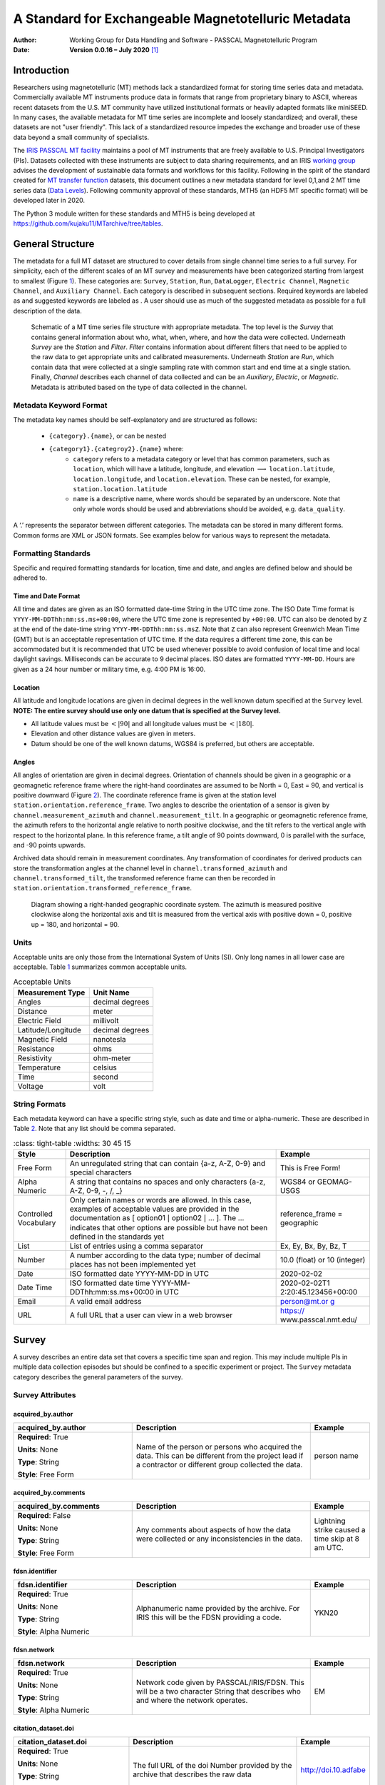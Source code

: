.. role:: red
.. role:: blue
.. role:: navy

====================================================
A Standard for Exchangeable Magnetotelluric Metadata
====================================================

:Author: Working Group for Data Handling and Software - PASSCAL Magnetotelluric Program
:Date:   **Version 0.0.16 – July 2020**\  [1]_

Introduction
============

Researchers using magnetotelluric (MT) methods lack a standardized
format for storing time series data and metadata. Commercially available
MT instruments produce data in formats that range from proprietary
binary to ASCII, whereas recent datasets from the U.S. MT community have
utilized institutional formats or heavily adapted formats like miniSEED.
In many cases, the available metadata for MT time series are incomplete
and loosely standardized; and overall, these datasets are not "user
friendly". This lack of a standardized resource impedes the exchange and
broader use of these data beyond a small community of specialists.

The `IRIS PASSCAL MT
facility <https://www.iris.edu/hq/programs/passcal/magnetotelluric_instrumentation>`__
maintains a pool of MT instruments that are freely available to U.S.
Principal Investigators (PIs). Datasets collected with these instruments
are subject to data sharing requirements, and an IRIS `working
group <https://www.iris.edu/hq/about_iris/governance/mt_soft>`__ advises
the development of sustainable data formats and workflows for this
facility. Following in the spirit of the standard created for `MT
transfer
function <https://library.seg.org/doi/10.1190/geo2018-0679.1>`__
datasets, this document outlines a new metadata standard for level
0,1,and 2 MT time series data (`Data
Levels <https://earthdata.nasa.gov/collaborate/open-data-services-and-software/data-information-policy/data-levels>`__).
Following community approval of these standards, MTH5 (an HDF5 MT
specific format) will be developed later in 2020.

The Python 3 module written for these standards and MTH5 is being
developed at https://github.com/kujaku11/MTarchive/tree/tables.

General Structure
=================

The metadata for a full MT dataset are structured to cover details from
single channel time series to a full survey. For simplicity, each of the
different scales of an MT survey and measurements have been categorized
starting from largest to smallest (Figure `1 <#fig:example>`__). These
categories are: ``Survey``, ``Station``, ``Run``, ``DataLogger``,
``Electric Channel``, ``Magnetic Channel``, and ``Auxiliary Channel``.
Each category is described in subsequent sections. Required keywords are
labeled as and suggested keywords are labeled as . A user should use as
much of the suggested metadata as possible for a full description of the
data.

.. figure:: images/example_mt_file_structure.png

   Schematic of a MT time series file structure with appropriate
   metadata. The top level is the *Survey* that contains general
   information about who, what, when, where, and how the data were
   collected. Underneath *Survey* are the *Station* and *Filter*.
   *Filter* contains information about different filters that need to be
   applied to the raw data to get appropriate units and calibrated
   measurements. Underneath *Station* are *Run*, which contain data that
   were collected at a single sampling rate with common start and end
   time at a single station. Finally, *Channel* describes each channel
   of data collected and can be an *Auxiliary*, *Electric*, or
   *Magnetic*. Metadata is attributed based on the type of data
   collected in the channel.

Metadata Keyword Format
-----------------------

The metadata key names should be self-explanatory and are structured
as follows:

    * ``{category}.{name}``, or can be nested
    * ``{category1}.{categroy2}.{name}`` where:
        -  ``category`` refers to a metadata category or level that has common
           parameters, such as ``location``, which will have a latitude,
           longitude, and elevation :math:`\longrightarrow`
           ``location.latitude``, ``location.longitude``, and
           ``location.elevation``. These can be nested, for example,
           ``station.location.latitude``

        -  ``name`` is a descriptive name, where words should be separated by an
           underscore. Note that only whole words should be used and
           abbreviations should be avoided, e.g. ``data_quality``.

A ‘.’ represents the separator between different categories. The
metadata can be stored in many different forms. Common forms are XML or
JSON formats. See examples below for various ways to represent the
metadata.

Formatting Standards
--------------------

Specific and required formatting standards for location, time and date,
and angles are defined below and should be adhered to.

Time and Date Format
~~~~~~~~~~~~~~~~~~~~

All time and dates are given as an ISO formatted date-time String in the
UTC time zone. The ISO Date Time format is
``YYYY-MM-DDThh:mm:ss.ms+00:00``, where the UTC time zone is represented
by ``+00:00``. UTC can also be denoted by ``Z`` at the end of the
date-time string ``YYYY-MM-DDThh:mm:ss.msZ``. Note that ``Z`` can also
represent Greenwich Mean Time (GMT) but is an acceptable representation
of UTC time. If the data requires a different time zone, this can be
accommodated but it is recommended that UTC be used whenever possible to
avoid confusion of local time and local daylight savings. Milliseconds
can be accurate to 9 decimal places. ISO dates are formatted
``YYYY-MM-DD``. Hours are given as a 24 hour number or military time,
e.g. 4:00 PM is 16:00.

Location
~~~~~~~~

All latitude and longitude locations are given in decimal degrees in the
well known datum specified at the ``Survey`` level. **NOTE: The entire
survey should use only one datum that is specified at the Survey
level.**

-  All latitude values must be :math:`<|90|` and all longitude values
   must be :math:`<|180|`.

-  Elevation and other distance values are given in meters.

-  Datum should be one of the well known datums, WGS84 is preferred, but
   others are acceptable.

Angles
~~~~~~

All angles of orientation are given in decimal degrees. Orientation of
channels should be given in a geographic or a geomagnetic reference
frame where the right-hand coordinates are assumed to be North = 0, East
= 90, and vertical is positive downward (Figure `2 <#fig:reference>`__).
The coordinate reference frame is given at the station level
``station.orientation.reference_frame``. Two angles to describe the
orientation of a sensor is given by ``channel.measurement_azimuth`` and
``channel.measurement_tilt``. In a geographic or geomagnetic reference
frame, the azimuth refers to the horizontal angle relative to north
positive clockwise, and the tilt refers to the vertical angle with
respect to the horizontal plane. In this reference frame, a tilt angle
of 90 points downward, 0 is parallel with the surface, and -90 points
upwards.

Archived data should remain in measurement coordinates. Any
transformation of coordinates for derived products can store the
transformation angles at the channel level in
``channel.transformed_azimuth`` and ``channel.transformed_tilt``, the
transformed reference frame can then be recorded in
``station.orientation.transformed_reference_frame``.

.. figure:: images/reference_frame.svg

   Diagram showing a right-handed geographic coordinate system. The
   azimuth is measured positive clockwise along the horizontal axis and
   tilt is measured from the vertical axis with positive down = 0,
   positive up = 180, and horizontal = 90.

Units
-----

Acceptable units are only those from the International System of Units
(SI). Only long names in all lower case are acceptable. Table
`1 <#tab:units>`__ summarizes common acceptable units.

.. container::
   :name: tab:units

   .. table:: Acceptable Units

      ==================== ===============
      **Measurement Type** **Unit Name**
      ==================== ===============
      Angles               decimal degrees
      Distance             meter
      Electric Field       millivolt
      Latitude/Longitude   decimal degrees
      Magnetic Field       nanotesla
      Resistance           ohms
      Resistivity          ohm-meter
      Temperature          celsius
      Time                 second
      Voltage              volt
      ==================== ===============

String Formats
--------------

Each metadata keyword can have a specific string style, such as date and
time or alpha-numeric. These are described in Table `2 <#tab:values>`__.
Note that any list should be comma separated.

.. container::
   :name: tab:values

   .. table:: 
       :class: tight-table
       :widths: 30 45 15

      +----------------------+----------------------+----------------------+
      | **Style**            | **Description**      | **Example**          |
      +======================+======================+======================+
      | Free Form            | An unregulated       | This is Free Form!   |
      |                      | string that can      |                      |
      |                      | contain {a-z, A-Z,   |                      |
      |                      | 0-9} and special     |                      |
      |                      | characters           |                      |
      +----------------------+----------------------+----------------------+
      | Alpha Numeric        | A string that        | WGS84 or GEOMAG-USGS |
      |                      | contains no spaces   |                      |
      |                      | and only characters  |                      |
      |                      | {a-z, A-Z, 0-9, -,   |                      |
      |                      | /, \_}               |                      |
      +----------------------+----------------------+----------------------+
      | Controlled           | Only certain names   | reference_frame =    |
      | Vocabulary           | or words are         | geographic           |
      |                      | allowed. In this     |                      |
      |                      | case, examples of    |                      |
      |                      | acceptable values    |                      |
      |                      | are provided in the  |                      |
      |                      | documentation as [   |                      |
      |                      | option01 :math:`|`   |                      |
      |                      | option02 :math:`|`   |                      |
      |                      | ... ]. The ...       |                      |
      |                      | indicates that other |                      |
      |                      | options are possible |                      |
      |                      | but have not been    |                      |
      |                      | defined in the       |                      |
      |                      | standards yet        |                      |
      +----------------------+----------------------+----------------------+
      | List                 | List of entries      | Ex, Ey, Bx, By, Bz,  |
      |                      | using a comma        | T                    |
      |                      | separator            |                      |
      +----------------------+----------------------+----------------------+
      | Number               | A number according   | 10.0 (float) or 10   |
      |                      | to the data type;    | (integer)            |
      |                      | number of decimal    |                      |
      |                      | places has not been  |                      |
      |                      | implemented yet      |                      |
      +----------------------+----------------------+----------------------+
      | Date                 | ISO formatted date   | 2020-02-02           |
      |                      | YYYY-MM-DD in UTC    |                      |
      +----------------------+----------------------+----------------------+
      | Date Time            | ISO formatted date   | 2020-02-02T1         |
      |                      | time                 | 2:20:45.123456+00:00 |
      |                      | YYYY-MM-             |                      |
      |                      | DDThh:mm:ss.ms+00:00 |                      |
      |                      | in UTC               |                      |
      +----------------------+----------------------+----------------------+
      | Email                | A valid email        | `person@mt.or        |
      |                      | address              | g <person@mt.org>`__ |
      +----------------------+----------------------+----------------------+
      | URL                  | A full URL that a    | https://             |
      |                      | user can view in a   | www.passcal.nmt.edu/ |
      |                      | web browser          |                      |
      +----------------------+----------------------+----------------------+


Survey
======

A survey describes an entire data set that covers a specific time span
and region. This may include multiple PIs in multiple data collection
episodes but should be confined to a specific experiment or project. The
``Survey`` metadata category describes the general parameters of the
survey.

Survey Attributes
------------------



:navy:`acquired_by.author`
~~~~~~~~~~~~~~~~~~~~~~~~~~

.. container::

   .. table::
       :class: tight-table
       :widths: 30 45 15

       +----------------------------------------------+--------------------------------+----------------+
       | **acquired_by.author**                       | **Description**                | **Example**    |
       +==============================================+================================+================+
       | **Required**: :red:`True`                    | Name of the person or persons  | person name    |
       |                                              | who acquired the data.  This   |                |
       | **Units**: None                              | can be different from the      |                |
       |                                              | project lead if a contractor   |                |
       | **Type**: String                             | or different group collected   |                |
       |                                              | the data.                      |                |
       | **Style**: Free Form                         |                                |                |
       |                                              |                                |                |
       |                                              |                                |                |
       +----------------------------------------------+--------------------------------+----------------+

:navy:`acquired_by.comments`
~~~~~~~~~~~~~~~~~~~~~~~~~~~~

.. container::

   .. table::
       :class: tight-table
       :widths: 30 45 15

       +----------------------------------------------+--------------------------------+----------------+
       | **acquired_by.comments**                     | **Description**                | **Example**    |
       +==============================================+================================+================+
       | **Required**: :blue:`False`                  | Any comments about aspects of  | Lightning      |
       |                                              | how the data were collected or | strike caused a|
       | **Units**: None                              | any inconsistencies in the     | time skip at 8 |
       |                                              | data.                          | am UTC.        |
       | **Type**: String                             |                                |                |
       |                                              |                                |                |
       | **Style**: Free Form                         |                                |                |
       |                                              |                                |                |
       |                                              |                                |                |
       +----------------------------------------------+--------------------------------+----------------+

:navy:`fdsn.identifier`
~~~~~~~~~~~~~~~~~~~~~~~~

.. container::

   .. table::
       :class: tight-table
       :widths: 30 45 15

       +----------------------------------------------+--------------------------------+----------------+
       | **fdsn.identifier**                          | **Description**                | **Example**    |
       +==============================================+================================+================+
       | **Required**: :red:`True`                    | Alphanumeric name provided by  | YKN20          |
       |                                              | the archive. For IRIS this     |                |
       | **Units**: None                              | will be the FDSN providing a   |                |
       |                                              | code.                          |                |
       | **Type**: String                             |                                |                |
       |                                              |                                |                |
       | **Style**: Alpha Numeric                     |                                |                |
       |                                              |                                |                |
       |                                              |                                |                |
       +----------------------------------------------+--------------------------------+----------------+

:navy:`fdsn.network`
~~~~~~~~~~~~~~~~~~~~~~~

.. container::

   .. table::
       :class: tight-table
       :widths: 30 45 15

       +----------------------------------------------+--------------------------------+----------------+
       | **fdsn.network**                             | **Description**                | **Example**    |
       +==============================================+================================+================+
       | **Required**: :red:`True`                    | Network code given by          | EM             |
       |                                              | PASSCAL/IRIS/FDSN.  This will  |                |
       | **Units**: None                              | be a two character String that |                |
       |                                              | describes who and where the    |                |
       | **Type**: String                             | network operates.              |                |
       |                                              |                                |                |
       | **Style**: Alpha Numeric                     |                                |                |
       |                                              |                                |                |
       |                                              |                                |                |
       +----------------------------------------------+--------------------------------+----------------+

:navy:`citation_dataset.doi`
~~~~~~~~~~~~~~~~~~~~~~~~~~~~

.. container::

   .. table::
       :class: tight-table
       :widths: 30 45 15

       +----------------------------------------------+--------------------------------+----------------------+
       | **citation_dataset.doi**                     | **Description**                | **Example**          |
       +==============================================+================================+======================+
       | **Required**: :red:`True`                    | The full URL of the doi Number | http://doi.10.adfabe |
       |                                              | provided by the archive that   |                      |
       | **Units**: None                              | describes the raw data         |                      |
       |                                              |                                |                      |
       | **Type**: String                             |                                |                      |
       |                                              |                                |                      |
       | **Style**: URL                               |                                |                      |
       |                                              |                                |                      |
       |                                              |                                |                      |
       +----------------------------------------------+--------------------------------+----------------------+

:navy:`citation_journal.doi`
~~~~~~~~~~~~~~~~~~~~~~~~~~~~

.. container::

   .. table::
       :class: tight-table
       :widths: 30 45 15

       +----------------------------------------------+--------------------------------+-----------------------+
       | **citation_journal.doi**                     | **Description**                | **Example**           |
       +==============================================+================================+=======================+
       | **Required**: :blue:`False`                  | The full URL of the doi Number |  http://doi.10.xbsfs2 |
       |                                              | for a journal article(s) that  |                       |
       | **Units**: None                              | uses these data.  If multiple  |                       |
       |                                              | journal articles use these     |                       |
       | **Type**: String                             | data provide as a comma        |                       |
       |                                              | separated String of urls.      |                       |
       | **Style**: URL                               |                                |                       |
       |                                              |                                |                       |
       +----------------------------------------------+--------------------------------+-----------------------+

:navy:`comments`
~~~~~~~~~~~~~~~~

.. container::

   .. table::
       :class: tight-table
       :widths: 30 45 15

       +----------------------------------------------+--------------------------------+----------------+
       | **comments**                                 | **Description**                | **Example**    |
       +==============================================+================================+================+
       | **Required**: :blue:`False`                  | Any comments about the survey  | Solar activity |
       |                                              | that are important for any     | low.           |
       | **Units**: None                              | user to know.                  |                |
       |                                              |                                |                |
       | **Type**: String                             |                                |                |
       |                                              |                                |                |
       | **Style**: Free Form                         |                                |                |
       |                                              |                                |                |
       |                                              |                                |                |
       +----------------------------------------------+--------------------------------+----------------+

:navy:`country`
~~~~~~~~~~~~~~~

.. container::

   .. table::
       :class: tight-table
       :widths: 30 45 15

       +----------------------------------------------+--------------------------------+----------------+
       | **country**                                  | **Description**                | **Example**    |
       +==============================================+================================+================+
       | **Required**: :red:`True`                    | Country or countries that the  |  Canada        |
       |                                              | survey is located in. If       |                |
       | **Units**: None                              | multiple input as comma        |                |
       |                                              | separated names.               |                |
       | **Type**: String                             |                                |                |
       |                                              |                                |                |
       | **Style**: Free Form                         |                                |                |
       |                                              |                                |                |
       |                                              |                                |                |
       +----------------------------------------------+--------------------------------+----------------+

:navy:`datum`
~~~~~~~~~~~~~

.. container::

   .. table::
       :class: tight-table
       :widths: 30 45 15

       +----------------------------------------------+--------------------------------+----------------+
       | **datum**                                    | **Description**                | **Example**    |
       +==============================================+================================+================+
       | **Required**: :red:`True`                    | The reference datum for all    | WGS84          |
       |                                              | geographic coordinates         |                |
       | **Units**: None                              | throughout the survey. It is   |                |
       |                                              | up to the user to be sure that |                |
       | **Type**: String                             | all coordinates are projected  |                |
       |                                              | into this datum.  Should be a  |                |
       | **Style**: Controlled Vocabulary             | well-known datum: [ WGS84  ;   |                |
       |                                              | NAD83  ;  OSGB36  ;  GDA94  ;  |                |
       |                                              | ETRS89  ;  PZ-90.11  ]         |                |
       +----------------------------------------------+--------------------------------+----------------+

:navy:`geographic_name`
~~~~~~~~~~~~~~~~~~~~~~~

.. container::

   .. table::
       :class: tight-table
       :widths: 30 45 15

       +----------------------------------------------+--------------------------------+----------------+
       | **geographic_name**                          | **Description**                | **Example**    |
       +==============================================+================================+================+
       | **Required**: :red:`True`                    | Geographic names that          | Southwestern,  |
       |                                              | encompass the survey.  These   | USA            |
       | **Units**: None                              | should be broad geographic     |                |
       |                                              | names.  Further information    |                |
       | **Type**: String                             | can be found at https://w      |                |
       |                                              | ww.usgs.gov/core-science-      |                |
       | **Style**: Free Form                         | systems/ngp/board-on-          |                |
       |                                              | geographic-names               |                |
       |                                              |                                |                |
       +----------------------------------------------+--------------------------------+----------------+

:navy:`name`
~~~~~~~~~~~~

.. container::

   .. table::
       :class: tight-table
       :widths: 30 45 15

       +----------------------------------------------+--------------------------------+----------------+
       | **name**                                     | **Description**                | **Example**    |
       +==============================================+================================+================+
       | **Required**: :red:`True`                    | Descriptive name of the survey | MT Characteriza|
       |                                              |                                | tion of Yukon  |
       | **Units**: None                              |                                | Terrane        |
       |                                              |                                |                |
       | **Type**: String                             |                                |                |
       |                                              |                                |                |
       | **Style**: Free Form                         |                                |                |
       |                                              |                                |                |
       |                                              |                                |                |
       +----------------------------------------------+--------------------------------+----------------+

:navy:`northwest_corner.latitude`
~~~~~~~~~~~~~~~~~~~~~~~~~~~~~~~~~

.. container::

   .. table::
       :class: tight-table
       :widths: 30 45 15

       +----------------------------------------------+--------------------------------+----------------+
       | **northwest_corner.latitude**                | **Description**                | **Example**    |
       +==============================================+================================+================+
       | **Required**: :red:`True`                    | Latitude of the northwest      | 23.134         |
       |                                              | corner of the survey in the    |                |
       | **Units**: decimal degrees                   | datum specified.               |                |
       |                                              |                                |                |
       | **Type**: Float                              |                                |                |
       |                                              |                                |                |
       | **Style**: Number                            |                                |                |
       |                                              |                                |                |
       |                                              |                                |                |
       +----------------------------------------------+--------------------------------+----------------+

:navy:`northwest_corner.longitude`
~~~~~~~~~~~~~~~~~~~~~~~~~~~~~~~~~~

.. container::

   .. table::
       :class: tight-table
       :widths: 30 45 15

       +----------------------------------------------+--------------------------------+----------------+
       | **northwest_corner.longitude**               | **Description**                | **Example**    |
       +==============================================+================================+================+
       | **Required**: :red:`True`                    | Longitude of the northwest     | 14.23          |
       |                                              | corner of the survey in the    |                |
       | **Units**: decimal degrees                   | datum specified.               |                |
       |                                              |                                |                |
       | **Type**: Float                              |                                |                |
       |                                              |                                |                |
       | **Style**: Number                            |                                |                |
       |                                              |                                |                |
       |                                              |                                |                |
       +----------------------------------------------+--------------------------------+----------------+

:navy:`project`
~~~~~~~~~~~~~~~

.. container::

   .. table::
       :class: tight-table
       :widths: 30 45 15

       +----------------------------------------------+--------------------------------+----------------+
       | **project**                                  | **Description**                | **Example**    |
       +==============================================+================================+================+
       | **Required**: :red:`True`                    | Alphanumeric name for the      | GEOMAG         |
       |                                              | project.  This is different    |                |
       | **Units**: None                              | than the fdsn.identifier in    |                |
       |                                              | that it describes a project    |                |
       | **Type**: String                             | with a common project lead and |                |
       |                                              | source of funding.  There may  |                |
       | **Style**: Free Form                         | be multiple surveys within a   |                |
       |                                              | project. For example if the    |                |
       |                                              | project is to estimate         |                |
       |                                              | geomagnetic hazards that       |                |
       |                                              | project = GEOMAG but the       |                |
       |                                              | fdsn.identifier = YKN20.       |                |
       +----------------------------------------------+--------------------------------+----------------+

:navy:`project_lead.author`
~~~~~~~~~~~~~~~~~~~~~~~~~~~

.. container::

   .. table::
       :class: tight-table
       :widths: 30 45 15

       +----------------------------------------------+--------------------------------+----------------+
       | **project_lead.author**                      | **Description**                | **Example**    |
       +==============================================+================================+================+
       | **Required**: :red:`True`                    | Name of the project lead.      | Magneto        |
       |                                              | This should be a person who is |                |
       | **Units**: None                              | responsible for the data.      |                |
       |                                              |                                |                |
       | **Type**: String                             |                                |                |
       |                                              |                                |                |
       | **Style**: Free Form                         |                                |                |
       |                                              |                                |                |
       |                                              |                                |                |
       +----------------------------------------------+--------------------------------+----------------+

:navy:`project_lead.email`
~~~~~~~~~~~~~~~~~~~~~~~~~~

.. container::

   .. table::
       :class: tight-table
       :widths: 30 45 15

       +----------------------------------------------+--------------------------------+----------------+
       | **project_lead.email**                       | **Description**                | **Example**    |
       +==============================================+================================+================+
       | **Required**: :red:`True`                    | Email of the project lead.     | mt.guru@em.org |
       |                                              | This is in case there are any  |                |
       | **Units**: None                              | questions about data.          |                |
       |                                              |                                |                |
       | **Type**: String                             |                                |                |
       |                                              |                                |                |
       | **Style**: Email                             |                                |                |
       |                                              |                                |                |
       |                                              |                                |                |
       +----------------------------------------------+--------------------------------+----------------+

:navy:`project_lead.organization`
~~~~~~~~~~~~~~~~~~~~~~~~~~~~~~~~~

.. container::

   .. table::
       :class: tight-table
       :widths: 30 45 15

       +----------------------------------------------+--------------------------------+----------------+
       | **project_lead.organization**                | **Description**                | **Example**    |
       +==============================================+================================+================+
       | **Required**: :red:`True`                    | Organization name of the       | MT Gurus       |
       |                                              | project lead.                  |                |
       | **Units**: None                              |                                |                |
       |                                              |                                |                |
       | **Type**: String                             |                                |                |
       |                                              |                                |                |
       | **Style**: Free Form                         |                                |                |
       |                                              |                                |                |
       |                                              |                                |                |
       +----------------------------------------------+--------------------------------+----------------+

:navy:`release_license`
~~~~~~~~~~~~~~~~~~~~~~~

.. container::

   .. table::
       :class: tight-table
       :widths: 30 45 15

       +----------------------------------------------+---------------------------------------+----------------+
       | **release_license**                          | **Description**                       | **Example**    |
       +==============================================+=======================================+================+
       | **Required**: :red:`True`                    | How the data can be used. The         | CC-0           |
       |                                              | options are based on Creative         |                |
       | **Units**: None                              | Commons licenses.  Options -->        |                |
       |                                              | [CC-0; CC-BY; CC-BY-SA; CC-BY-ND;     |                |
       | **Type**: String                             | CC-BY-NC-SA; CC-BY-NC-ND]             |                |
       |                                              | For details visit,                    |                |
       | **Style**: Controlled Vocabulary             |                                       |                |
       |                                              | https://creativecommons.org/licenses/ |                |
       |                                              |                                       |                |
       +----------------------------------------------+---------------------------------------+----------------+

:navy:`southeast_corner.latitude`
~~~~~~~~~~~~~~~~~~~~~~~~~~~~~~~~~

.. container::

   .. table::
       :class: tight-table
       :widths: 30 45 15

       +----------------------------------------------+--------------------------------+----------------+
       | **southeast_corner.latitude**                | **Description**                | **Example**    |
       +==============================================+================================+================+
       | **Required**: :red:`True`                    | Latitude of the southeast      | 23.134         |
       |                                              | corner of the survey in the    |                |
       | **Units**: decimal degrees                   | datum specified.               |                |
       |                                              |                                |                |
       | **Type**: Float                              |                                |                |
       |                                              |                                |                |
       | **Style**: Number                            |                                |                |
       |                                              |                                |                |
       |                                              |                                |                |
       +----------------------------------------------+--------------------------------+----------------+

:navy:`southeast_corner.longitude`
~~~~~~~~~~~~~~~~~~~~~~~~~~~~~~~~~~

.. container::

   .. table::
       :class: tight-table
       :widths: 30 45 15

       +----------------------------------------------+--------------------------------+----------------+
       | **southeast_corner.longitude**               | **Description**                | **Example**    |
       +==============================================+================================+================+
       | **Required**: :red:`True`                    | Longitude of the southeast     | 14.23          |
       |                                              | corner of the survey in the    |                |
       | **Units**: decimal degrees                   | datum specified.               |                |
       |                                              |                                |                |
       | **Type**: Float                              |                                |                |
       |                                              |                                |                |
       | **Style**: Number                            |                                |                |
       |                                              |                                |                |
       |                                              |                                |                |
       +----------------------------------------------+--------------------------------+----------------+

:navy:`summary`
~~~~~~~~~~~~~~~

.. container::

   .. table::
       :class: tight-table
       :widths: 30 45 15

       +----------------------------------------------+--------------------------------+----------------+
       | **summary**                                  | **Description**                | **Example**    |
       +==============================================+================================+================+
       | **Required**: :red:`True`                    | Summary paragraph of the       | Long project of|
       |                                              | survey including the purpose;  | characterizing |
       | **Units**: None                              | difficulties; data quality;    | mineral        |
       |                                              | summary of outcomes if the     | resources in   |
       | **Type**: String                             | data have been processed and   | Yukon          |
       |                                              | modeled.                       |                |
       | **Style**: Free Form                         |                                |                |
       |                                              |                                |                |
       |                                              |                                |                |
       +----------------------------------------------+--------------------------------+----------------+

:navy:`time_period.end_date`
~~~~~~~~~~~~~~~~~~~~~~~~~~~~

.. container::

   .. table::
       :class: tight-table
       :widths: 30 45 15

       +----------------------------------------------+--------------------------------+----------------+
       | **time_period.end_date**                     | **Description**                | **Example**    |
       +==============================================+================================+================+
       | **Required**: :red:`True`                    | End date of the survey in UTC. | 2020-02-01     |
       |                                              |                                |                |
       | **Units**: None                              |                                |                |
       |                                              |                                |                |
       | **Type**: String                             |                                |                |
       |                                              |                                |                |
       | **Style**: Date                              |                                |                |
       |                                              |                                |                |
       |                                              |                                |                |
       +----------------------------------------------+--------------------------------+----------------+

:navy:`time_period.start_date`
~~~~~~~~~~~~~~~~~~~~~~~~~~~~~~

.. container::

   .. table::
       :class: tight-table
       :widths: 30 45 15

       +----------------------------------------------+--------------------------------+----------------+
       | **time_period.start_date**                   | **Description**                | **Example**    |
       +==============================================+================================+================+
       | **Required**: :red:`True`                    | Start date of the survey in    | 1995-06-21     |
       |                                              | UTC.                           |                |
       | **Units**: None                              |                                |                |
       |                                              |                                |                |
       | **Type**: String                             |                                |                |
       |                                              |                                |                |
       | **Style**: Date                              |                                |                |
       |                                              |                                |                |
       |                                              |                                |                |
       +----------------------------------------------+--------------------------------+----------------+

	
	
Example Survey XML Element
--------------------------

::

   <?xml version="1.0" ?>
   <survey>
       <acquired_by>
           <author>MT Graduate Students</author>
           <comments>Multiple over 5 years</comments>
       </acquired_by>
       <fdsn>
           <identifier>SAM1990</identifier>
           <network>EM</network>
       </fdsn> 
       <citation_dataset>
           <doi>https://doi.###</doi>
       </citation_dataset>
       <citation_journal>
           <doi>https://doi.###</doi>
       </citation_journal>
       <comments>None</comments>
       <country>USA, Canada</country>
       <datum>WGS84</datum>
       <geographic_name>Yukon</geographic_name>
       <name>Imaging Gold Deposits of the Yukon Province</name>
       <northwest_corner>
           <latitude type="Float" units="decimal degrees">-130</latitude>
           <longitude type="Float" units="decimal degrees">75.9</longitude>
       </northwest_corner>
       <project>AURORA</project>
       <project_lead>
           <Email>m.tee@mt.org</Email>
           <organization>EM Ltd.</organization>
           <author>M. Tee</author>
       </project_lead>
       <release_license>CC0</release_license>
       <southeast_corner>
           <latitude type="Float" units="decimal degrees">-110.0</latitude>
           <longitude type="Float" units="decimal degrees">65.12</longitude>
       </southeast_corner>
       <summary>This survey spanned multiple years with graduate students
                collecting the data.  Lots of curious bears and moose,
                some interesting signal from the aurora.  Modeled data
                image large scale crustal features like the 
                "fingers of god" that suggest large mineral deposits.
       </summary>
       <time_period>
           <end_date>2020-01-01</end_date>
           <start_date>1995-01-01</start_date>
       </time_period>
   </survey>

Station
=======

A station encompasses a single site where data are collected. If the
location changes during a run, then a new station should be created and
subsequently a new run under the new station. If the sensors, cables,
data logger, battery, etc. are replaced during a run but the station
remains in the same location, then this can be recorded in the ``Run``
metadata but does not require a new station entry.

Station Attributes
-------------------

:navy:`acquired_by.author`
~~~~~~~~~~~~~~~~~~~~~~~~~~

.. container::

   .. table::
       :class: tight-table
       :widths: 30 45 15

       +----------------------------------------------+--------------------------------+----------------+
       | **acquired_by.author**                       | **Description**                | **Example**    |
       +==============================================+================================+================+
       | **Required**: :red:`True`                    | Name of person or group that   | person name    |
       |                                              | collected the station data and |                |
       | **Units**: None                              | will be the point of contact   |                |
       |                                              | if any questions arise about   |                |
       | **Type**: String                             | the data.                      |                |
       |                                              |                                |                |
       | **Style**: Free Form                         |                                |                |
       |                                              |                                |                |
       |                                              |                                |                |
       +----------------------------------------------+--------------------------------+----------------+

:navy:`acquired_by.comments`
~~~~~~~~~~~~~~~~~~~~~~~~~~~~

.. container::

   .. table::
       :class: tight-table
       :widths: 30 45 15

       +----------------------------------------------+--------------------------------+----------------+
       | **acquired_by.comments**                     | **Description**                | **Example**    |
       +==============================================+================================+================+
       | **Required**: :blue:`False`                  | Any comments about who         | Expert diggers.|
       |                                              | acquired the data.             |                |
       | **Units**: None                              |                                |                |
       |                                              |                                |                |
       | **Type**: String                             |                                |                |
       |                                              |                                |                |
       | **Style**: Free Form                         |                                |                |
       |                                              |                                |                |
       |                                              |                                |                |
       +----------------------------------------------+--------------------------------+----------------+


:navy:`channel_layout`
~~~~~~~~~~~~~~~~~~~~~~

.. container::

   .. table::
       :class: tight-table
       :widths: 30 45 15

       +----------------------------------------------+--------------------------------+----------------+
       | **channel_layout**                           | **Description**                | **Example**    |
       +==============================================+================================+================+
       | **Required**: :blue:`False`                  | How the dipoles and magnetic   | "+"            |
       |                                              | channels of the station were   |                |
       | **Units**: None                              | laid out.  Options: ["L"; "+"] |                |
       |                                              |                                |                |
       | **Type**: String                             |                                |                |
       |                                              |                                |                |
       | **Style**: Controlled Vocabulary             |                                |                |
       |                                              |                                |                |
       +----------------------------------------------+--------------------------------+----------------+

:navy:`channels_recorded`
~~~~~~~~~~~~~~~~~~~~~~~~~

.. container::

   .. table::
       :class: tight-table
       :widths: 30 45 15

       +----------------------------------------------+--------------------------------+----------------+
       | **channels_recorded**                        | **Description**                | **Example**    |
       +==============================================+================================+================+
       | **Required**: :red:`True`                    | List of components recorded by |  T             |
       |                                              | the station. Should be a       |                |
       | **Units**: None                              | summary of all channels        |                |
       |                                              | recorded dropped channels will |                |
       | **Type**: String                             | be recorded in Run.            |                |
       |                                              | Options:                       |                |
       | **Style**: Controlled Vocabulary             | [ Ex;  Ey; Hx; Hy; Hz; T       |                |
       |                                              | Battery; other  ]              |                |
       |                                              |                                |                |
       +----------------------------------------------+--------------------------------+----------------+

:navy:`comments`
~~~~~~~~~~~~~~~~

.. container::

   .. table::
       :class: tight-table
       :widths: 30 45 15

       +----------------------------------------------+--------------------------------+----------------+
       | **comments**                                 | **Description**                | **Example**    |
       +==============================================+================================+================+
       | **Required**: :blue:`False`                  | Any comments on the station    | Pipeline near  |
       |                                              | that would be important for a  | by.            |
       | **Units**: None                              | user.                          |                |
       |                                              |                                |                |
       | **Type**: String                             |                                |                |
       |                                              |                                |                |
       | **Style**: Free Form                         |                                |                |
       |                                              |                                |                |
       |                                              |                                |                |
       +----------------------------------------------+--------------------------------+----------------+

:navy:`data_type`
~~~~~~~~~~~~~~~~~

.. container::

   .. table::
       :class: tight-table
       :widths: 30 45 15

       +----------------------------------------------+--------------------------------+----------------+
       | **data_type**                                | **Description**                | **Example**    |
       +==============================================+================================+================+
       | **Required**: :red:`True`                    | All types of data recorded by  | BBMT           |
       |                                              | the station. If multiple types |                |
       | **Units**: None                              | input as a comma separated     |                |
       |                                              | list. Options -->              |                |
       | **Type**: String                             | [RMT; AMT; BBMT; LPMT]         |                |
       |                                              |                                |                |
       | **Style**: Controlled Vocabulary             |                                |                |
       |                                              |                                |                |
       |                                              |                                |                |
       +----------------------------------------------+--------------------------------+----------------+
	   
:navy:`fdsn.identifier`
~~~~~~~~~~~~~~~~~~~~~~~~

.. container::

   .. table::
       :class: tight-table
       :widths: 30 45 15

       +----------------------------------------------+--------------------------------+----------------+
       | **fdsn.identifier**                          | **Description**                | **Example**    |
       +==============================================+================================+================+
       | **Required**: :red:`True`                    | Station name that is archived  | MT201          |
       |                                              | {a-z;A-Z;0-9.  For IRIS this   |                |
       | **Units**: None                              | is a 5 character String.       |                |
       |                                              |                                |                |
       | **Type**: String                             |                                |                |
       |                                              |                                |                |
       | **Style**: Alpha Numeric                     |                                |                |
       |                                              |                                |                |
       |                                              |                                |                |
       +----------------------------------------------+--------------------------------+----------------+

:navy:`geographic_name`
~~~~~~~~~~~~~~~~~~~~~~~

.. container::

   .. table::
       :class: tight-table
       :widths: 30 45 15

       +----------------------------------------------+--------------------------------+----------------+
       | **geographic_name**                          | **Description**                | **Example**    |
       +==============================================+================================+================+
       | **Required**: :red:`True`                    | Closest geographic name to the |  YK"           |
       |                                              | station                        |                |
       | **Units**: None                              |                                |                |
       |                                              |                                |                |
       | **Type**: String                             |                                |                |
       |                                              |                                |                |
       | **Style**: Free Form                         |                                |                |
       |                                              |                                |                |
       |                                              |                                |                |
       +----------------------------------------------+--------------------------------+----------------+

:navy:`id`
~~~~~~~~~~

.. container::

   .. table::
       :class: tight-table
       :widths: 30 45 15

       +----------------------------------------------+--------------------------------+----------------+
       | **id**                                       | **Description**                | **Example**    |
       +==============================================+================================+================+
       | **Required**: :red:`True`                    | Station name.  This can be a   | bear hallabaloo|
       |                                              | longer name than the           |                |
       | **Units**: None                              | fdsn.identifier name and be a  |                |
       |                                              | more explanatory name.         |                |
       | **Type**: String                             |                                |                |
       |                                              |                                |                |
       | **Style**: Free Form                         |                                |                |
       |                                              |                                |                |
       |                                              |                                |                |
       +----------------------------------------------+--------------------------------+----------------+

:navy:`location.declination.comments`
~~~~~~~~~~~~~~~~~~~~~~~~~~~~~~~~~~~~~

.. container::

   .. table::
       :class: tight-table
       :widths: 30 45 15

       +----------------------------------------------+--------------------------------+----------------+
       | **location.declination.comments**            | **Description**                | **Example**    |
       +==============================================+================================+================+
       | **Required**: :blue:`False`                  | Any comments on declination    | Different than |
       |                                              | that are important to an end   | recorded       |
       | **Units**: None                              | user.                          | declination    |
       |                                              |                                | from data      |
       | **Type**: String                             |                                | logger.        |
       |                                              |                                |                |
       | **Style**: Free Form                         |                                |                |
       |                                              |                                |                |
       |                                              |                                |                |
       +----------------------------------------------+--------------------------------+----------------+

:navy:`location.declination.model`
~~~~~~~~~~~~~~~~~~~~~~~~~~~~~~~~~~

.. container::

   .. table::
       :class: tight-table
       :widths: 30 45 15

       +----------------------------------------------+--------------------------------+----------------+
       | **location.declination.model**               | **Description**                | **Example**    |
       +==============================================+================================+================+
       | **Required**: :red:`True`                    | Name of the geomagnetic        | WMM-2016       |
       |                                              | reference model as             |                |
       | **Units**: None                              | model_name-YYYY.               |                |
       |                                              | Model options ->               |                |
       | **Type**: String                             | [EMAG2; EMM; HDGM; IGRF; WMM]  |                |
       |                                              |                                |                |
       | **Style**: Controlled Vocabulary             |                                |                |
       |                                              |                                |                |
       +----------------------------------------------+--------------------------------+----------------+

:navy:`location.declination.value`
~~~~~~~~~~~~~~~~~~~~~~~~~~~~~~~~~~

.. container::

   .. table::
       :class: tight-table
       :widths: 30 45 15

       +----------------------------------------------+--------------------------------+----------------+
       | **location.declination.value**               | **Description**                | **Example**    |
       +==============================================+================================+================+
       | **Required**: :red:`True`                    | Declination angle relative to  | 12.3           |
       |                                              | geographic north positive      |                |
       | **Units**: decimal degrees                   | clockwise estimated from       |                |
       |                                              | location and geomagnetic       |                |
       | **Type**: Float                              | model.                         |                |
       |                                              |                                |                |
       | **Style**: Number                            |                                |                |
       |                                              |                                |                |
       |                                              |                                |                |
       +----------------------------------------------+--------------------------------+----------------+

:navy:`location.elevation`
~~~~~~~~~~~~~~~~~~~~~~~~~~

.. container::

   .. table::
       :class: tight-table
       :widths: 30 45 15

       +----------------------------------------------+--------------------------------+----------------+
       | **location.elevation**                       | **Description**                | **Example**    |
       +==============================================+================================+================+
       | **Required**: :red:`True`                    | Elevation of station location  | 123.4          |
       |                                              | in datum specified at survey   |                |
       | **Units**: meters                            | level.                         |                |
       |                                              |                                |                |
       | **Type**: Float                              |                                |                |
       |                                              |                                |                |
       | **Style**: Number                            |                                |                |
       |                                              |                                |                |
       |                                              |                                |                |
       +----------------------------------------------+--------------------------------+----------------+

:navy:`location.latitude`
~~~~~~~~~~~~~~~~~~~~~~~~~

.. container::

   .. table::
       :class: tight-table
       :widths: 30 45 15

       +----------------------------------------------+--------------------------------+----------------+
       | **location.latitude**                        | **Description**                | **Example**    |
       +==============================================+================================+================+
       | **Required**: :red:`True`                    | Latitude of station location   | 23.134         |
       |                                              | in datum specified at survey   |                |
       | **Units**: decimal degrees                   | level.                         |                |
       |                                              |                                |                |
       | **Type**: Float                              |                                |                |
       |                                              |                                |                |
       | **Style**: Number                            |                                |                |
       |                                              |                                |                |
       |                                              |                                |                |
       +----------------------------------------------+--------------------------------+----------------+

:navy:`location.longitude`
~~~~~~~~~~~~~~~~~~~~~~~~~~

.. container::

   .. table::
       :class: tight-table
       :widths: 30 45 15

       +----------------------------------------------+--------------------------------+----------------+
       | **location.longitude**                       | **Description**                | **Example**    |
       +==============================================+================================+================+
       | **Required**: :red:`True`                    | Longitude of station location  | 14.23          |
       |                                              | in datum specified at survey   |                |
       | **Units**: decimal degrees                   | level.                         |                |
       |                                              |                                |                |
       | **Type**: Float                              |                                |                |
       |                                              |                                |                |
       | **Style**: Number                            |                                |                |
       |                                              |                                |                |
       |                                              |                                |                |
       +----------------------------------------------+--------------------------------+----------------+

:navy:`orientation.method`
~~~~~~~~~~~~~~~~~~~~~~~~~~

.. container::

   .. table::
       :class: tight-table
       :widths: 30 45 15

       +----------------------------------------------+--------------------------------+----------------+
       | **orientation.method**                       | **Description**                | **Example**    |
       +==============================================+================================+================+
       | **Required**: :red:`True`                    | Method for orienting station   | compass        |
       |                                              | channels.  Options:            |                |
       | **Units**: None                              | [compass; GPS; theodolite;     |                |
       |                                              | electric_compass ]             |                |
       | **Type**: String                             |                                |                |
       |                                              |                                |                |
       | **Style**: Controlled Vocabulary             |                                |                |
       |                                              |                                |                |
       |                                              |                                |                |
       +----------------------------------------------+--------------------------------+----------------+

:navy:`orientation.reference_frame`
~~~~~~~~~~~~~~~~~~~~~~~~~~~~~~~~~~~

.. container::

   .. table::
       :class: tight-table
       :widths: 30 45 15

       +----------------------------------------------+--------------------------------+----------------+
       | **orientation.reference_frame**              | **Description**                | **Example**    |
       +==============================================+================================+================+
       | **Required**: :red:`True`                    | Reference frame for station    | geomagnetic    |
       |                                              | layout.  There are only 2      |                |
       | **Units**: None                              | options geographic and         |                |
       |                                              | geomagnetic.  Both assume a    |                |
       | **Type**: String                             | right-handed coordinate system |                |
       |                                              | with North=0                   |                |
       | **Style**: Controlled Vocabulary             |                                |                |
       |                                              |                                |                |
       |                                              |                                |                |
       +----------------------------------------------+--------------------------------+----------------+

:navy:`orientation.transformed_reference_frame`
~~~~~~~~~~~~~~~~~~~~~~~~~~~~~~~~~~~~~~~~~~~~~~~

.. container::

   .. table::
       :class: tight-table
       :widths: 30 45 15

       +----------------------------------------------+--------------------------------+----------------+
       | **orientation.transformed_reference_frame**  | **Description**                | **Example**    |
       +==============================================+================================+================+
       | **Required**: :blue:`False`                  | Reference frame rotation angel | 10             |
       |                                              | relative to                    |                |
       | **Units**: None                              | orientation.reference_frame    |                |
       |                                              | assuming positive clockwise.   |                |
       | **Type**: Float                              | Should only be used if data    |                |
       |                                              | are rotated.                   |                |
       | **Style**: Number                            |                                |                |
       |                                              |                                |                |
       |                                              |                                |                |
       +----------------------------------------------+--------------------------------+----------------+

:navy:`provenance.comments`
~~~~~~~~~~~~~~~~~~~~~~~~~~~

.. container::

   .. table::
       :class: tight-table
       :widths: 30 45 15

       +----------------------------------------------+--------------------------------+----------------+
       | **provenance.comments**                      | **Description**                | **Example**    |
       +==============================================+================================+================+
       | **Required**: :blue:`False`                  | Any comments on provenance of  | From a         |
       |                                              | the data.                      | graduated      |
       | **Units**: None                              |                                | graduate       |
       |                                              |                                | student.       |
       | **Type**: String                             |                                |                |
       |                                              |                                |                |
       | **Style**: Free Form                         |                                |                |
       |                                              |                                |                |
       |                                              |                                |                |
       +----------------------------------------------+--------------------------------+----------------+

:navy:`provenance.creation_time`
~~~~~~~~~~~~~~~~~~~~~~~~~~~~~~~~

.. container::

   .. table::
       :class: tight-table
       :widths: 30 45 15

       +----------------------------------------------+--------------------------------+----------------+
       | **provenance.creation_time**                 | **Description**                | **Example**    |
       +==============================================+================================+================+
       | **Required**: :red:`True`                    | Date and time the file was     | 2020-02-08 T12:|
       |                                              | created.                       | 23:40.324600   |
       | **Units**: None                              |                                | +00:00         |
       |                                              |                                |                |
       | **Type**: String                             |                                |                |
       |                                              |                                |                |
       | **Style**: Date Time                         |                                |                |
       |                                              |                                |                |
       |                                              |                                |                |
       +----------------------------------------------+--------------------------------+----------------+

:navy:`provenance.log`
~~~~~~~~~~~~~~~~~~~~~~

.. container::

   .. table::
       :class: tight-table
       :widths: 30 45 15

       +----------------------------------------------+--------------------------------+----------------+
       | **provenance.log**                           | **Description**                | **Example**    |
       +==============================================+================================+================+
       | **Required**: :blue:`False`                  | A history of any changes made  | 2020-02-10     |
       |                                              | to the data.                   | T14:24:45+00:00|
       | **Units**: None                              |                                | updated station|
       |                                              |                                | metadata.      |
       | **Type**: String                             |                                |                |
       |                                              |                                |                |
       | **Style**: Free Form                         |                                |                |
       |                                              |                                |                |
       |                                              |                                |                |
       +----------------------------------------------+--------------------------------+----------------+

:navy:`provenance.software.author`
~~~~~~~~~~~~~~~~~~~~~~~~~~~~~~~~~~

.. container::

   .. table::
       :class: tight-table
       :widths: 30 45 15

       +----------------------------------------------+--------------------------------+----------------+
       | **provenance.software.author**               | **Description**                | **Example**    |
       +==============================================+================================+================+
       | **Required**: :red:`True`                    | Author of the software used to | programmer 01  |
       |                                              | create the data files.         |                |
       | **Units**: None                              |                                |                |
       |                                              |                                |                |
       | **Type**: String                             |                                |                |
       |                                              |                                |                |
       | **Style**: Free Form                         |                                |                |
       |                                              |                                |                |
       |                                              |                                |                |
       +----------------------------------------------+--------------------------------+----------------+

:navy:`provenance.software.name`
~~~~~~~~~~~~~~~~~~~~~~~~~~~~~~~~

.. container::

   .. table::
       :class: tight-table
       :widths: 30 45 15

       +----------------------------------------------+--------------------------------+----------------+
       | **provenance.software.name**                 | **Description**                | **Example**    |
       +==============================================+================================+================+
       | **Required**: :red:`True`                    | Name of the software used to   | mtrules        |
       |                                              | create data files              |                |
       | **Units**: None                              |                                |                |
       |                                              |                                |                |
       | **Type**: String                             |                                |                |
       |                                              |                                |                |
       | **Style**: Free Form                         |                                |                |
       |                                              |                                |                |
       |                                              |                                |                |
       +----------------------------------------------+--------------------------------+----------------+

:navy:`provenance.software.version`
~~~~~~~~~~~~~~~~~~~~~~~~~~~~~~~~~~~

.. container::

   .. table::
       :class: tight-table
       :widths: 30 45 15

       +----------------------------------------------+--------------------------------+----------------+
       | **provenance.software.version**              | **Description**                | **Example**    |
       +==============================================+================================+================+
       | **Required**: :red:`True`                    | Version of the software used   | 12.01a         |
       |                                              | to create data files           |                |
       | **Units**: None                              |                                |                |
       |                                              |                                |                |
       | **Type**: String                             |                                |                |
       |                                              |                                |                |
       | **Style**: Free Form                         |                                |                |
       |                                              |                                |                |
       |                                              |                                |                |
       +----------------------------------------------+--------------------------------+----------------+

:navy:`provenance.submitter.author`
~~~~~~~~~~~~~~~~~~~~~~~~~~~~~~~~~~~

.. container::

   .. table::
       :class: tight-table
       :widths: 30 45 15

       +----------------------------------------------+--------------------------------+----------------+
       | **provenance.submitter.author**              | **Description**                | **Example**    |
       +==============================================+================================+================+
       | **Required**: :red:`True`                    | Name of the person submitting  | person name    |
       |                                              | the data to the archive.       |                |
       | **Units**: None                              |                                |                |
       |                                              |                                |                |
       | **Type**: String                             |                                |                |
       |                                              |                                |                |
       | **Style**: Free Form                         |                                |                |
       |                                              |                                |                |
       |                                              |                                |                |
       +----------------------------------------------+--------------------------------+----------------+

:navy:`provenance.submitter.email`
~~~~~~~~~~~~~~~~~~~~~~~~~~~~~~~~~~

.. container::

   .. table::
       :class: tight-table
       :widths: 30 45 15

       +----------------------------------------------+--------------------------------+----------------+
       | **provenance.submitter.email**               | **Description**                | **Example**    |
       +==============================================+================================+================+
       | **Required**: :red:`True`                    | Email of the person submitting | mt.guru@em.org |
       |                                              | the data to the archive.       |                |
       | **Units**: None                              |                                |                |
       |                                              |                                |                |
       | **Type**: String                             |                                |                |
       |                                              |                                |                |
       | **Style**: Email                             |                                |                |
       |                                              |                                |                |
       |                                              |                                |                |
       +----------------------------------------------+--------------------------------+----------------+

:navy:`provenance.submitter.organization`
~~~~~~~~~~~~~~~~~~~~~~~~~~~~~~~~~~~~~~~~~

.. container::

   .. table::
       :class: tight-table
       :widths: 30 45 15

       +----------------------------------------------+--------------------------------+----------------+
       | **provenance.submitter.organization**        | **Description**                | **Example**    |
       +==============================================+================================+================+
       | **Required**: :red:`True`                    | Name of the organization that  | MT Gurus       |
       |                                              | is submitting data to the      |                |
       | **Units**: None                              | archive.                       |                |
       |                                              |                                |                |
       | **Type**: String                             |                                |                |
       |                                              |                                |                |
       | **Style**: Free Form                         |                                |                |
       |                                              |                                |                |
       |                                              |                                |                |
       +----------------------------------------------+--------------------------------+----------------+

:navy:`time_period.end`
~~~~~~~~~~~~~~~~~~~~~~~

.. container::

   .. table::
       :class: tight-table
       :widths: 30 45 15

       +----------------------------------------------+--------------------------------+----------------+
       | **time_period.end**                          | **Description**                | **Example**    |
       +==============================================+================================+================+
       | **Required**: :red:`True`                    | End date and time of           | 2020-02-04 T16:|
       |                                              | collection in UTC.             | 23:45.453670   |
       | **Units**: None                              |                                | +00:00         |
       |                                              |                                |                |
       | **Type**: String                             |                                |                |
       |                                              |                                |                |
       | **Style**: Date Time                         |                                |                |
       |                                              |                                |                |
       |                                              |                                |                |
       +----------------------------------------------+--------------------------------+----------------+

:navy:`time_period.start`
~~~~~~~~~~~~~~~~~~~~~~~~~

.. container::

   .. table::
       :class: tight-table
       :widths: 30 45 15

       +----------------------------------------------+--------------------------------+----------------+
       | **time_period.start**                        | **Description**                | **Example**    |
       +==============================================+================================+================+
       | **Required**: :red:`True`                    | Start date and time of         | 2020-02-01 T09:|
       |                                              | collection in UTC.             | 23:45.453670   |
       | **Units**: None                              |                                | +00:00         |
       |                                              |                                |                |
       | **Type**: String                             |                                |                |
       |                                              |                                |                |
       | **Style**: Date Time                         |                                |                |
       |                                              |                                |                |
       |                                              |                                |                |
       +----------------------------------------------+--------------------------------+----------------+


Example Station JSON
--------------------

::

   {    "station": {
           "acquired_by": {
               "author": "mt",
               "comments": null},
           "channel_layout": "L",
           "channels_recorded": "Ex, Ey, Bx, By",
           "comments": null,
           "data_type": "MT",
           "fdsn.identifier": "MT012",
           "geographic_name": "Whitehorse, Yukon",
           "id": "Curious Bears Hallabaloo",
           "location": {
               "latitude": 10.0,
               "longitude": -112.98,
               "elevation": 1234.0,
               "declination": {
                   "value": 12.3,
                   "comments": null,
                   "model": "WMM-2016"}},
           "orientation": {
               "method": "compass",
               "reference_frame": "geomagnetic"},
           "provenance": {
               "comments": null,
               "creation_time": "1980-01-01T00:00:00+00:00",
               "log": null,
               "software": {
                   "author": "test",
                   "version": "1.0a",
                   "name": "name"},
               "submitter": {
                   "author": "name",
                   "organization": null,
                   "email": "test@here.org"}},
           "time_period": {
               "end": "1980-01-01T00:00:00+00:00",
               "start": "1982-01-01T16:45:15+00:00"}
            }
   }

Run
===

A run represents data collected at a single station with a single
sampling rate. If the dipole length or other such station parameters are
changed between runs, this would require adding a new run. If the
station is relocated then a new station should be created. If a run has
channels that drop out, the start and end period will be the minimum
time and maximum time for all channels recorded.

Run Attributes
---------------

:navy:`acquired_by.author`
~~~~~~~~~~~~~~~~~~~~~~~~~~

.. container::

   .. table::
       :class: tight-table
       :widths: 30 45 15

       +----------------------------------------------+--------------------------------+----------------+
       | **acquired_by.author**                       | **Description**                | **Example**    |
       +==============================================+================================+================+
       | **Required**: :red:`True`                    | Name of the person or persons  | M.T. Nubee     |
       |                                              | who acquired the run data.     |                |
       | **Units**: None                              | This can be different from the |                |
       |                                              | station.acquired_by and        |                |
       | **Type**: String                             | survey.acquired_by.            |                |
       |                                              |                                |                |
       | **Style**: Free Form                         |                                |                |
       |                                              |                                |                |
       |                                              |                                |                |
       +----------------------------------------------+--------------------------------+----------------+

:navy:`acquired_by.comments`
~~~~~~~~~~~~~~~~~~~~~~~~~~~~

.. container::

   .. table::
       :class: tight-table
       :widths: 30 45 15

       +----------------------------------------------+--------------------------------+----------------+
       | **acquired_by.comments**                     | **Description**                | **Example**    |
       +==============================================+================================+================+
       | **Required**: :blue:`False`                  | Any comments about who         | Group of       |
       |                                              | acquired the data.             | undergraduates.|
       | **Units**: None                              |                                |                |
       |                                              |                                |                |
       | **Type**: String                             |                                |                |
       |                                              |                                |                |
       | **Style**: Free Form                         |                                |                |
       |                                              |                                |                |
       |                                              |                                |                |
       +----------------------------------------------+--------------------------------+----------------+

:navy:`channels_recorded_auxiliary`
~~~~~~~~~~~~~~~~~~~~~~~~~~~~~~~~~~~

.. container::

   .. table::
       :class: tight-table
       :widths: 30 45 15

       +----------------------------------------------+--------------------------------+----------------+
       | **channels_recorded_auxiliary**              | **Description**                | **Example**    |
       +==============================================+================================+================+
       | **Required**: :red:`True`                    | List of auxiliary channels     |  battery       |
       |                                              | recorded.                      |                |
       | **Units**: None                              |                                |                |
       |                                              |                                |                |
       | **Type**: String                             |                                |                |
       |                                              |                                |                |
       | **Style**: name list                         |                                |                |
       |                                              |                                |                |
       |                                              |                                |                |
       +----------------------------------------------+--------------------------------+----------------+

:navy:`channels_recorded_electric`
~~~~~~~~~~~~~~~~~~~~~~~~~~~~~~~~~~

.. container::

   .. table::
       :class: tight-table
       :widths: 30 45 15

       +----------------------------------------------+--------------------------------+----------------+
       | **channels_recorded_electric**               | **Description**                | **Example**    |
       +==============================================+================================+================+
       | **Required**: :red:`True`                    | List of electric channels      |  Ey            |
       |                                              | recorded.                      |                |
       | **Units**: None                              |                                |                |
       |                                              |                                |                |
       | **Type**: String                             |                                |                |
       |                                              |                                |                |
       | **Style**: name list                         |                                |                |
       |                                              |                                |                |
       |                                              |                                |                |
       +----------------------------------------------+--------------------------------+----------------+

:navy:`channels_recorded_magnetic`
~~~~~~~~~~~~~~~~~~~~~~~~~~~~~~~~~~

.. container::

   .. table::
       :class: tight-table
       :widths: 30 45 15

       +----------------------------------------------+--------------------------------+----------------+
       | **channels_recorded_magnetic**               | **Description**                | **Example**    |
       +==============================================+================================+================+
       | **Required**: :red:`True`                    | List of magnetic channels      |  Hz            |
       |                                              | recorded.                      |                |
       | **Units**: None                              |                                |                |
       |                                              |                                |                |
       | **Type**: String                             |                                |                |
       |                                              |                                |                |
       | **Style**: name list                         |                                |                |
       |                                              |                                |                |
       |                                              |                                |                |
       +----------------------------------------------+--------------------------------+----------------+

:navy:`comments`
~~~~~~~~~~~~~~~~

.. container::

   .. table::
       :class: tight-table
       :widths: 30 45 15

       +----------------------------------------------+--------------------------------+----------------+
       | **comments**                                 | **Description**                | **Example**    |
       +==============================================+================================+================+
       | **Required**: :blue:`False`                  | Any comments on the run that   | Badger attacked|
       |                                              | would be important for a user. | Ex.            |
       | **Units**: None                              |                                |                |
       |                                              |                                |                |
       | **Type**: String                             |                                |                |
       |                                              |                                |                |
       | **Style**: Free Form                         |                                |                |
       |                                              |                                |                |
       |                                              |                                |                |
       +----------------------------------------------+--------------------------------+----------------+


:navy:`data_logger.firmware.author`
~~~~~~~~~~~~~~~~~~~~~~~~~~~~~~~~~~~

.. container::

   .. table::
       :class: tight-table
       :widths: 30 45 15

       +----------------------------------------------+--------------------------------+----------------+
       | **data_logger.firmware.author**              | **Description**                | **Example**    |
       +==============================================+================================+================+
       | **Required**: :red:`True`                    | Author of the firmware that    | instrument     |
       |                                              | runs the data logger.          | engineer       |
       | **Units**: None                              |                                |                |
       |                                              |                                |                |
       | **Type**: String                             |                                |                |
       |                                              |                                |                |
       | **Style**: Free Form                         |                                |                |
       |                                              |                                |                |
       |                                              |                                |                |
       +----------------------------------------------+--------------------------------+----------------+

:navy:`data_logger.firmware.name`
~~~~~~~~~~~~~~~~~~~~~~~~~~~~~~~~~

.. container::

   .. table::
       :class: tight-table
       :widths: 30 45 15

       +----------------------------------------------+--------------------------------+----------------+
       | **data_logger.firmware.name**                | **Description**                | **Example**    |
       +==============================================+================================+================+
       | **Required**: :blue:`False`                  | Name of the firmware the data  | mtrules        |
       |                                              | logger runs.                   |                |
       | **Units**: None                              |                                |                |
       |                                              |                                |                |
       | **Type**: String                             |                                |                |
       |                                              |                                |                |
       | **Style**: Free Form                         |                                |                |
       |                                              |                                |                |
       |                                              |                                |                |
       +----------------------------------------------+--------------------------------+----------------+

:navy:`data_logger.firmware.version`
~~~~~~~~~~~~~~~~~~~~~~~~~~~~~~~~~~~~

.. container::

   .. table::
       :class: tight-table
       :widths: 30 45 15

       +----------------------------------------------+--------------------------------+----------------+
       | **data_logger.firmware.version**             | **Description**                | **Example**    |
       +==============================================+================================+================+
       | **Required**: :blue:`False`                  | Version of the firmware that   | 12.01a         |
       |                                              | runs the data logger.          |                |
       | **Units**: None                              |                                |                |
       |                                              |                                |                |
       | **Type**: String                             |                                |                |
       |                                              |                                |                |
       | **Style**: Free Form                         |                                |                |
       |                                              |                                |                |
       |                                              |                                |                |
       +----------------------------------------------+--------------------------------+----------------+

:navy:`data_logger.id`
~~~~~~~~~~~~~~~~~~~~~~

.. container::

   .. table::
       :class: tight-table
       :widths: 30 45 15

       +----------------------------------------------+--------------------------------+----------------+
       | **data_logger.id**                           | **Description**                | **Example**    |
       +==============================================+================================+================+
       | **Required**: :blue:`False`                  | Instrument ID Number can be    | mt01           |
       |                                              | serial Number or a designated  |                |
       | **Units**: None                              | ID.                            |                |
       |                                              |                                |                |
       | **Type**: String                             |                                |                |
       |                                              |                                |                |
       | **Style**: Free Form                         |                                |                |
       |                                              |                                |                |
       |                                              |                                |                |
       +----------------------------------------------+--------------------------------+----------------+

:navy:`data_logger.manufacturer`
~~~~~~~~~~~~~~~~~~~~~~~~~~~~~~~~

.. container::

   .. table::
       :class: tight-table
       :widths: 30 45 15

       +----------------------------------------------+--------------------------------+----------------+
       | **data_logger.manufacturer**                 | **Description**                | **Example**    |
       +==============================================+================================+================+
       | **Required**: :red:`True`                    | Name of person or company that | MT Gurus       |
       |                                              | manufactured the data logger.  |                |
       | **Units**: None                              |                                |                |
       |                                              |                                |                |
       | **Type**: String                             |                                |                |
       |                                              |                                |                |
       | **Style**: Free Form                         |                                |                |
       |                                              |                                |                |
       |                                              |                                |                |
       +----------------------------------------------+--------------------------------+----------------+

:navy:`data_logger.model`
~~~~~~~~~~~~~~~~~~~~~~~~~

.. container::

   .. table::
       :class: tight-table
       :widths: 30 45 15

       +----------------------------------------------+--------------------------------+----------------+
       | **data_logger.model**                        | **Description**                | **Example**    |
       +==============================================+================================+================+
       | **Required**: :red:`True`                    | Model version of the data      | falcon5        |
       |                                              | logger.                        |                |
       | **Units**: None                              |                                |                |
       |                                              |                                |                |
       | **Type**: String                             |                                |                |
       |                                              |                                |                |
       | **Style**: Free Form                         |                                |                |
       |                                              |                                |                |
       |                                              |                                |                |
       +----------------------------------------------+--------------------------------+----------------+

:navy:`data_logger.power_source.comments`
~~~~~~~~~~~~~~~~~~~~~~~~~~~~~~~~~~~~~~~~~

.. container::

   .. table::
       :class: tight-table
       :widths: 30 45 15

       +----------------------------------------------+--------------------------------+----------------+
       | **data_logger.power_source.comments**        | **Description**                | **Example**    |
       +==============================================+================================+================+
       | **Required**: :blue:`False`                  | Any comment about the power    | Used a solar   |
       |                                              | source.                        | panel and it   |
       | **Units**: None                              |                                | was cloudy.    |
       |                                              |                                |                |
       | **Type**: String                             |                                |                |
       |                                              |                                |                |
       | **Style**: Name                              |                                |                |
       |                                              |                                |                |
       |                                              |                                |                |
       +----------------------------------------------+--------------------------------+----------------+

:navy:`data_logger.power_source.id`
~~~~~~~~~~~~~~~~~~~~~~~~~~~~~~~~~~~

.. container::

   .. table::
       :class: tight-table
       :widths: 30 45 15

       +----------------------------------------------+--------------------------------+----------------+
       | **data_logger.power_source.id**              | **Description**                | **Example**    |
       +==============================================+================================+================+
       | **Required**: :blue:`False`                  | Battery ID or name             | battery01      |
       |                                              |                                |                |
       | **Units**: None                              |                                |                |
       |                                              |                                |                |
       | **Type**: String                             |                                |                |
       |                                              |                                |                |
       | **Style**: name                              |                                |                |
       |                                              |                                |                |
       |                                              |                                |                |
       +----------------------------------------------+--------------------------------+----------------+

:navy:`data_logger.power_source.type`
~~~~~~~~~~~~~~~~~~~~~~~~~~~~~~~~~~~~~

.. container::

   .. table::
       :class: tight-table
       :widths: 30 45 15

       +----------------------------------------------+--------------------------------+----------------+
       | **data_logger.power_source.type**            | **Description**                | **Example**    |
       +==============================================+================================+================+
       | **Required**: :blue:`False`                  | Battery type                   | pb-acid gel    |
       |                                              |                                | cell           |
       | **Units**: None                              |                                |                |
       |                                              |                                |                |
       | **Type**: String                             |                                |                |
       |                                              |                                |                |
       | **Style**: name                              |                                |                |
       |                                              |                                |                |
       |                                              |                                |                |
       +----------------------------------------------+--------------------------------+----------------+

:navy:`data_logger.power_source.voltage.end`
~~~~~~~~~~~~~~~~~~~~~~~~~~~~~~~~~~~~~~~~~~~~

.. container::

   .. table::
       :class: tight-table
       :widths: 30 45 15

       +----------------------------------------------+--------------------------------+----------------+
       | **data_logger.power_source.voltage.end**     | **Description**                | **Example**    |
       +==============================================+================================+================+
       | **Required**: :blue:`False`                  | End voltage                    | 12.1           |
       |                                              |                                |                |
       | **Units**: volts                             |                                |                |
       |                                              |                                |                |
       | **Type**: Float                              |                                |                |
       |                                              |                                |                |
       | **Style**: Number                            |                                |                |
       |                                              |                                |                |
       |                                              |                                |                |
       +----------------------------------------------+--------------------------------+----------------+

:navy:`data_logger.power_source.voltage.start`
~~~~~~~~~~~~~~~~~~~~~~~~~~~~~~~~~~~~~~~~~~~~~~

.. container::

   .. table::
       :class: tight-table
       :widths: 30 45 15

       +----------------------------------------------+--------------------------------+----------------+
       | **data_logger.power_source.voltage.start**   | **Description**                | **Example**    |
       +==============================================+================================+================+
       | **Required**: :blue:`False`                  | Starting voltage               | 14.3           |
       |                                              |                                |                |
       | **Units**: volts                             |                                |                |
       |                                              |                                |                |
       | **Type**: Float                              |                                |                |
       |                                              |                                |                |
       | **Style**: Number                            |                                |                |
       |                                              |                                |                |
       |                                              |                                |                |
       +----------------------------------------------+--------------------------------+----------------+

:navy:`data_logger.timing_system.comments`
~~~~~~~~~~~~~~~~~~~~~~~~~~~~~~~~~~~~~~~~~~

.. container::

   .. table::
       :class: tight-table
       :widths: 30 45 15

       +----------------------------------------------+--------------------------------+----------------+
       | **data_logger.timing_system.comments**       | **Description**                | **Example**    |
       +==============================================+================================+================+
       | **Required**: :blue:`False`                  | Any comment on timing system   | GPS locked with|
       |                                              | that might be useful for the   | internal quartz|
       | **Units**: None                              | user.                          | clock          |
       |                                              |                                |                |
       | **Type**: String                             |                                |                |
       |                                              |                                |                |
       | **Style**: Free Form                         |                                |                |
       |                                              |                                |                |
       |                                              |                                |                |
       +----------------------------------------------+--------------------------------+----------------+

:navy:`data_logger.timing_system.drift`
~~~~~~~~~~~~~~~~~~~~~~~~~~~~~~~~~~~~~~~

.. container::

   .. table::
       :class: tight-table
       :widths: 30 45 15

       +----------------------------------------------+--------------------------------+----------------+
       | **data_logger.timing_system.drift**          | **Description**                | **Example**    |
       +==============================================+================================+================+
       | **Required**: :blue:`False`                  | Estimated drift of the timing  | 0.001          |
       |                                              | system.                        |                |
       | **Units**: seconds                           |                                |                |
       |                                              |                                |                |
       | **Type**: Float                              |                                |                |
       |                                              |                                |                |
       | **Style**: Number                            |                                |                |
       |                                              |                                |                |
       |                                              |                                |                |
       +----------------------------------------------+--------------------------------+----------------+

:navy:`data_logger.timing_system.type`
~~~~~~~~~~~~~~~~~~~~~~~~~~~~~~~~~~~~~~

.. container::

   .. table::
       :class: tight-table
       :widths: 30 45 15

       +----------------------------------------------+--------------------------------+----------------+
       | **data_logger.timing_system.type**           | **Description**                | **Example**    |
       +==============================================+================================+================+
       | **Required**: :blue:`False`                  | Type of timing system used in  | GPS            |
       |                                              | the data logger.               |                |
       | **Units**: None                              |                                |                |
       |                                              |                                |                |
       | **Type**: String                             |                                |                |
       |                                              |                                |                |
       | **Style**: Free Form                         |                                |                |
       |                                              |                                |                |
       |                                              |                                |                |
       +----------------------------------------------+--------------------------------+----------------+

:navy:`data_logger.timing_system.uncertainty`
~~~~~~~~~~~~~~~~~~~~~~~~~~~~~~~~~~~~~~~~~~~~~

.. container::

   .. table::
       :class: tight-table
       :widths: 30 45 15

       +----------------------------------------------+--------------------------------+----------------+
       | **data_logger.timing_system.uncertainty**    | **Description**                | **Example**    |
       +==============================================+================================+================+
       | **Required**: :blue:`False`                  | Estimated uncertainty of the   | 0.0002         |
       |                                              | timing system.                 |                |
       | **Units**: seconds                           |                                |                |
       |                                              |                                |                |
       | **Type**: Float                              |                                |                |
       |                                              |                                |                |
       | **Style**: Number                            |                                |                |
       |                                              |                                |                |
       |                                              |                                |                |
       +----------------------------------------------+--------------------------------+----------------+

:navy:`data_logger.type`
~~~~~~~~~~~~~~~~~~~~~~~~

.. container::

   .. table::
       :class: tight-table
       :widths: 30 45 15

       +----------------------------------------------+--------------------------------+----------------+
       | **data_logger.type**                         | **Description**                | **Example**    |
       +==============================================+================================+================+
       | **Required**: :red:`True`                    | Type of data logger            | broadband      |
       |                                              |                                | 32-bit         |
       | **Units**: None                              |                                |                |
       |                                              |                                |                |
       | **Type**: String                             |                                |                |
       |                                              |                                |                |
       | **Style**: Free Form                         |                                |                |
       |                                              |                                |                |
       |                                              |                                |                |
       +----------------------------------------------+--------------------------------+----------------+

:navy:`data_type`
~~~~~~~~~~~~~~~~~

.. container::

   .. table::
       :class: tight-table
       :widths: 30 45 15

       +----------------------------------------------+--------------------------------+----------------+
       | **data_type**                                | **Description**                | **Example**    |
       +==============================================+================================+================+
       | **Required**: :red:`True`                    | Type of data recorded for this | BBMT           |
       |                                              | run.  Options ->               |                |
       | **Units**: None                              | [RMT; AMT; BBMT; LPMT]         |                |
       |                                              |                                |                |
       | **Type**: String                             |                                |                |
       |                                              |                                |                |
       | **Style**: Controlled Vocabulary             |                                |                |
       |                                              |                                |                |
       |                                              |                                |                |
       +----------------------------------------------+--------------------------------+----------------+

:navy:`fdsn.new_epoch`
~~~~~~~~~~~~~~~~~~~~~~~

.. container::

   .. table::
       :class: tight-table
       :widths: 30 45 15

       +----------------------------------------------+--------------------------------+----------------+
       | **data_type**                                | **Description**                | **Example**    |
       +==============================================+================================+================+
       | **Required**: :blue:`False`                  | Boolean if a new epoch should  | False          |
       |                                              | be made.  An epoch is a run    |                |
       | **Units**: None                              | and if parameters of the run   |                |
       |                                              | changes  set to True           |                |
       | **Type**: String                             |                                |                |
       |                                              |                                |                |
       | **Style**: Controlled Vocabulary             |                                |                |
       |                                              |                                |                |
       +----------------------------------------------+--------------------------------+----------------+	   


:navy:`id`
~~~~~~~~~~

.. container::

   .. table::
       :class: tight-table
       :widths: 30 45 15

       +----------------------------------------------+--------------------------------+----------------+
       | **id**                                       | **Description**                | **Example**    |
       +==============================================+================================+================+
       | **Required**: :red:`True`                    | Name of the run.  Should be    | MT302b         |
       |                                              | station name followed by an    |                |
       | **Units**: None                              | alphabet letter for the run.   |                |
       |                                              |                                |                |
       | **Type**: String                             |                                |                |
       |                                              |                                |                |
       | **Style**: Alpha Numeric                     |                                |                |
       |                                              |                                |                |
       |                                              |                                |                |
       +----------------------------------------------+--------------------------------+----------------+

:navy:`metadata_by.author`
~~~~~~~~~~~~~~~~~~~~~~~~~~

.. container::

   .. table::
       :class: tight-table
       :widths: 30 45 15

       +----------------------------------------------+--------------------------------+----------------+
       | **metadata_by.author**                       | **Description**                | **Example**    |
       +==============================================+================================+================+
       | **Required**: :red:`True`                    | Person who input the metadata. | Metadata Zen   |
       |                                              |                                |                |
       | **Units**: None                              |                                |                |
       |                                              |                                |                |
       | **Type**: String                             |                                |                |
       |                                              |                                |                |
       | **Style**: Free Form                         |                                |                |
       |                                              |                                |                |
       |                                              |                                |                |
       +----------------------------------------------+--------------------------------+----------------+

:navy:`metadata_by.comments`
~~~~~~~~~~~~~~~~~~~~~~~~~~~~

.. container::

   .. table::
       :class: tight-table
       :widths: 30 45 15

       +----------------------------------------------+--------------------------------+----------------+
       | **metadata_by.comments**                     | **Description**                | **Example**    |
       +==============================================+================================+================+
       | **Required**: :blue:`False`                  | Any comments about the         | Undergraduate  |
       |                                              | metadata that would be useful  | did the input. |
       | **Units**: None                              | for the user.                  |                |
       |                                              |                                |                |
       | **Type**: String                             |                                |                |
       |                                              |                                |                |
       | **Style**: Free Form                         |                                |                |
       |                                              |                                |                |
       |                                              |                                |                |
       +----------------------------------------------+--------------------------------+----------------+

:navy:`provenance.comments`
~~~~~~~~~~~~~~~~~~~~~~~~~~~

.. container::

   .. table::
       :class: tight-table
       :widths: 30 45 15

       +----------------------------------------------+--------------------------------+----------------+
       | **provenance.comments**                      | **Description**                | **Example**    |
       +==============================================+================================+================+
       | **Required**: :blue:`False`                  | Any comments on provenance of  | all good       |
       |                                              | the data that would be useful  |                |
       | **Units**: None                              | to users.                      |                |
       |                                              |                                |                |
       | **Type**: String                             |                                |                |
       |                                              |                                |                |
       | **Style**: Free Form                         |                                |                |
       |                                              |                                |                |
       |                                              |                                |                |
       +----------------------------------------------+--------------------------------+----------------+

:navy:`provenance.log`
~~~~~~~~~~~~~~~~~~~~~~

.. container::

   .. table::
       :class: tight-table
       :widths: 30 45 15

       +----------------------------------------------+--------------------------------+----------------+
       | **provenance.log**                           | **Description**                | **Example**    |
       +==============================================+================================+================+
       | **Required**: :blue:`False`                  | A history of changes made to   | 2020-02-10     |
       |                                              | the data.                      | T14:24:45      |
       | **Units**: None                              |                                | +00:00 updated |
       |                                              |                                | metadata       |
       | **Type**: String                             |                                |                |
       |                                              |                                |                |
       | **Style**: Free Form                         |                                |                |
       |                                              |                                |                |
       |                                              |                                |                |
       +----------------------------------------------+--------------------------------+----------------+

:navy:`sampling_rate`
~~~~~~~~~~~~~~~~~~~~~

.. container::

   .. table::
       :class: tight-table
       :widths: 30 45 15

       +----------------------------------------------+--------------------------------+----------------+
       | **sampling_rate**                            | **Description**                | **Example**    |
       +==============================================+================================+================+
       | **Required**: :red:`True`                    | Sampling rate for the recorded | 100            |
       |                                              | run.                           |                |
       | **Units**: samples per second                |                                |                |
       |                                              |                                |                |
       | **Type**: Float                              |                                |                |
       |                                              |                                |                |
       | **Style**: Number                            |                                |                |
       |                                              |                                |                |
       |                                              |                                |                |
       +----------------------------------------------+--------------------------------+----------------+

:navy:`time_period.end`
~~~~~~~~~~~~~~~~~~~~~~~

.. container::

   .. table::
       :class: tight-table
       :widths: 30 45 15

       +----------------------------------------------+--------------------------------+----------------+
       | **time_period.end**                          | **Description**                | **Example**    |
       +==============================================+================================+================+
       | **Required**: :red:`True`                    | End date and time of           | 2020-02-04 T16:|
       |                                              | collection in UTC.             | 23:45.453670   |
       | **Units**: None                              |                                | +00:00         |
       |                                              |                                |                |
       | **Type**: String                             |                                |                |
       |                                              |                                |                |
       | **Style**: Date Time                         |                                |                |
       |                                              |                                |                |
       |                                              |                                |                |
       +----------------------------------------------+--------------------------------+----------------+

:navy:`time_period.start`
~~~~~~~~~~~~~~~~~~~~~~~~~

.. container::

   .. table::
       :class: tight-table
       :widths: 30 45 15

       +----------------------------------------------+--------------------------------+----------------+
       | **time_period.start**                        | **Description**                | **Example**    |
       +==============================================+================================+================+
       | **Required**: :red:`True`                    | Start date and time of         | 2020-02-01 T09:|
       |                                              | collection in UTC.             | 23:45.453670   |
       | **Units**: None                              |                                | +00:00         |
       |                                              |                                |                |
       | **Type**: String                             |                                |                |
       |                                              |                                |                |
       | **Style**: Date Time                         |                                |                |
       |                                              |                                |                |
       |                                              |                                |                |
       +----------------------------------------------+--------------------------------+----------------+


Example Run JSON
----------------

::

   {
       "run": {
           "acquired_by.author": "Magneto",
           "acquired_by.comments": "No hands all telekinesis.",
           "channels_recorded_auxiliary": ["temperature", "battery"],
           "channels_recorded_electric": ["Ex", "Ey"],
           "channels_recorded_magnetic": ["Bx", "By", "Bz"],
           "comments": "Good solar activity",
           "data_logger.firmware.author": "Engineer 01",
           "data_logger.firmware.name": "MTDL",
           "data_logger.firmware.version": "12.23a",
           "data_logger.id": "DL01",
           "data_logger.manufacturer": "MT Gurus",
           "data_logger.model": "Falcon 7",
           "data_logger.power_source.comments": "Used solar panel but cloudy",
           "data_logger.power_source.id": "Battery_07",
           "data_logger.power_source.type": "Pb-acid gel cell 72 Amp-hr",
           "data_logger.power_source.voltage.end": 14.1,
           "data_logger.power_source.voltage.start": 13.7,
           "data_logger.timing_system.comments": null,
           "data_logger.timing_system.drift": 0.000001,
           "data_logger.timing_system.type": "GPS + internal clock",
           "data_logger.timing_system.uncertainty": 0.0000001,
           "data_logger.type": "Broadband 32-bit 5 channels",
           "data_type": "BBMT",
           "fdsn.new_epoch": "False",
           "id": "YKN201b",
           "metadata_by.author": "Graduate Student",
           "metadata_by.comments": "Lazy",
           "provenance.comments": "Data found on old hard drive",
           "provenance.log": "2020-01-02 Updated metadata from old records",
           "sampling_rate": 256,
           "time_period.end": "1999-06-01T15:30:00+00:00",
           "time_period.start": "1999-06-5T20:45:00+00:00"
       }
   }

Electric Channel
================

Electric channel refers to a dipole measurement of the electric field
for a single station for a single run.

Electric Channel Attributes
----------------------------

:navy:`ac.end`
~~~~~~~~~~~~~~

.. container::

   .. table::
       :class: tight-table
       :widths: 30 45 15

       +----------------------------------------------+--------------------------------+----------------+
       | **ac.end**                                   | **Description**                | **Example**    |
       +==============================================+================================+================+
       | **Required**: :blue:`False`                  | Ending AC value; if more than  |  49.5          |
       |                                              | one measurement input as a     |                |
       | **Units**: volts                             | list of Number [1 2 ...]       |                |
       |                                              |                                |                |
       | **Type**: Float                              |                                |                |
       |                                              |                                |                |
       | **Style**: Number                            |                                |                |
       |                                              |                                |                |
       |                                              |                                |                |
       +----------------------------------------------+--------------------------------+----------------+

:navy:`ac.start`
~~~~~~~~~~~~~~~~

.. container::

   .. table::
       :class: tight-table
       :widths: 30 45 15

       +----------------------------------------------+--------------------------------+----------------+
       | **ac.start**                                 | **Description**                | **Example**    |
       +==============================================+================================+================+
       | **Required**: :blue:`False`                  | Starting AC value; if more     |  55.8          |
       |                                              | than one measurement input as  |                |
       | **Units**: volts                             | a list of Number [1 2 ...]     |                |
       |                                              |                                |                |
       | **Type**: Float                              |                                |                |
       |                                              |                                |                |
       | **Style**: Number                            |                                |                |
       |                                              |                                |                |
       |                                              |                                |                |
       +----------------------------------------------+--------------------------------+----------------+

:navy:`channel_number`
~~~~~~~~~~~~~~~~~~~~~~

.. container::

   .. table::
       :class: tight-table
       :widths: 30 45 15

       +----------------------------------------------+--------------------------------+----------------+
       | **channel_number**                           | **Description**                | **Example**    |
       +==============================================+================================+================+
       | **Required**: :red:`True`                    | Channel number on the data     | 1              |
       |                                              | logger of the recorded         |                |
       | **Units**: None                              | channel.                       |                |
       |                                              |                                |                |
       | **Type**: Integer                            |                                |                |
       |                                              |                                |                |
       | **Style**: Number                            |                                |                |
       |                                              |                                |                |
       |                                              |                                |                |
       +----------------------------------------------+--------------------------------+----------------+

:navy:`comments`
~~~~~~~~~~~~~~~~

.. container::

   .. table::
       :class: tight-table
       :widths: 30 45 15

       +----------------------------------------------+--------------------------------+----------------+
       | **comments**                                 | **Description**                | **Example**    |
       +==============================================+================================+================+
       | **Required**: :blue:`False`                  | Any comments about the channel | Lightning storm|
       |                                              | that would be useful to a      | at 6pm local   |
       | **Units**: None                              | user.                          | time           |
       |                                              |                                |                |
       | **Type**: String                             |                                |                |
       |                                              |                                |                |
       | **Style**: Free Form                         |                                |                |
       |                                              |                                |                |
       |                                              |                                |                |
       +----------------------------------------------+--------------------------------+----------------+

:navy:`component`
~~~~~~~~~~~~~~~~~

.. container::

   .. table::
       :class: tight-table
       :widths: 30 45 15

       +----------------------------------------------+--------------------------------+----------------+
       | **component**                                | **Description**                | **Example**    |
       +==============================================+================================+================+
       | **Required**: :red:`True`                    | Name of the component          | Ex             |
       |                                              | measured.  Options: [ Ex; Ey ] |                |
       | **Units**: None                              |                                |                |
       |                                              |                                |                |
       | **Type**: String                             |                                |                |
       |                                              |                                |                |
       | **Style**: Controlled Vocabulary             |                                |                |
       |                                              |                                |                |
       |                                              |                                |                |
       +----------------------------------------------+--------------------------------+----------------+

:navy:`contact_resistance.end`
~~~~~~~~~~~~~~~~~~~~~~~~~~~~~~

.. container::

   .. table::
       :class: tight-table
       :widths: 30 45 15

       +----------------------------------------------+--------------------------------+----------------+
       | **contact_resistance.end**                   | **Description**                | **Example**    |
       +==============================================+================================+================+
       | **Required**: :blue:`False`                  | Starting contact resistance;   |  1.8           |
       |                                              | if more than one measurement   |                |
       | **Units**: ohms                              | input as a list [1             |                |
       |                                              |                                |                |
       | **Type**: Float                              |                                |                |
       |                                              |                                |                |
       | **Style**: Number list                       |                                |                |
       |                                              |                                |                |
       |                                              |                                |                |
       +----------------------------------------------+--------------------------------+----------------+

:navy:`contact_resistance.start`
~~~~~~~~~~~~~~~~~~~~~~~~~~~~~~~~

.. container::

   .. table::
       :class: tight-table
       :widths: 30 45 15

       +----------------------------------------------+--------------------------------+----------------+
       | **contact_resistance.start**                 | **Description**                | **Example**    |
       +==============================================+================================+================+
       | **Required**: :blue:`False`                  | Starting contact resistance;   |  1.4           |
       |                                              | if more than one measurement   |                |
       | **Units**: ohms                              | input as a list [1             |                |
       |                                              |                                |                |
       | **Type**: Float                              |                                |                |
       |                                              |                                |                |
       | **Style**: Number list                       |                                |                |
       |                                              |                                |                |
       |                                              |                                |                |
       +----------------------------------------------+--------------------------------+----------------+

:navy:`data_quality.rating.author`
~~~~~~~~~~~~~~~~~~~~~~~~~~~~~~~~~~

.. container::

   .. table::
       :class: tight-table
       :widths: 30 45 15

       +----------------------------------------------+--------------------------------+----------------+
       | **data_quality.rating.author**               | **Description**                | **Example**    |
       +==============================================+================================+================+
       | **Required**: :blue:`False`                  | Name of person or organization | graduate       |
       |                                              | who rated the data.            | student ace    |
       | **Units**: None                              |                                |                |
       |                                              |                                |                |
       | **Type**: String                             |                                |                |
       |                                              |                                |                |
       | **Style**: Free Form                         |                                |                |
       |                                              |                                |                |
       |                                              |                                |                |
       +----------------------------------------------+--------------------------------+----------------+

:navy:`data_quality.rating.method`
~~~~~~~~~~~~~~~~~~~~~~~~~~~~~~~~~~

.. container::

   .. table::
       :class: tight-table
       :widths: 30 45 15

       +----------------------------------------------+--------------------------------+----------------+
       | **data_quality.rating.method**               | **Description**                | **Example**    |
       +==============================================+================================+================+
       | **Required**: :blue:`False`                  | The method used to rate the    | standard       |
       |                                              | data.  Should be a descriptive | deviation      |
       | **Units**: None                              | name and not just the name of  |                |
       |                                              | a software package.  If a      |                |
       | **Type**: String                             | rating is provided             |                |
       |                                              |                                |                |
       | **Style**: Free Form                         |                                |                |
       |                                              |                                |                |
       |                                              |                                |                |
       +----------------------------------------------+--------------------------------+----------------+

:navy:`data_quality.rating.value`
~~~~~~~~~~~~~~~~~~~~~~~~~~~~~~~~~

.. container::

   .. table::
       :class: tight-table
       :widths: 30 45 15

       +----------------------------------------------+--------------------------------+----------------+
       | **data_quality.rating.value**                | **Description**                | **Example**    |
       +==============================================+================================+================+
       | **Required**: :red:`True`                    | Rating from 1-5 where 1 is bad | 4              |
       |                                              |                                |                |
       | **Units**: None                              |                                |                |
       |                                              |                                |                |
       | **Type**: Integer                            |                                |                |
       |                                              |                                |                |
       | **Style**: Number                            |                                |                |
       |                                              |                                |                |
       |                                              |                                |                |
       +----------------------------------------------+--------------------------------+----------------+

:navy:`data_quality.warning`
~~~~~~~~~~~~~~~~~~~~~~~~~~~~

.. container::

   .. table::
       :class: tight-table
       :widths: 30 45 15

       +----------------------------------------------+--------------------------------+----------------+
       | **data_quality.warning**                     | **Description**                | **Example**    |
       +==============================================+================================+================+
       | **Required**: :blue:`False`                  | Any warnings about the data    | periodic       |
       |                                              | that should be noted for       | pipeline noise |
       | **Units**: None                              | users.                         |                |
       |                                              |                                |                |
       | **Type**: String                             |                                |                |
       |                                              |                                |                |
       | **Style**: Free Form                         |                                |                |
       |                                              |                                |                |
       |                                              |                                |                |
       +----------------------------------------------+--------------------------------+----------------+

:navy:`dc.end`
~~~~~~~~~~~~~~

.. container::

   .. table::
       :class: tight-table
       :widths: 30 45 15

       +----------------------------------------------+--------------------------------+----------------+
       | **dc.end**                                   | **Description**                | **Example**    |
       +==============================================+================================+================+
       | **Required**: :blue:`False`                  | Ending DC value; if more than  | 1.5            |
       |                                              | one measurement input as a     |                |
       | **Units**: volts                             | list [1                        |                |
       |                                              |                                |                |
       | **Type**: Float                              |                                |                |
       |                                              |                                |                |
       | **Style**: Number                            |                                |                |
       |                                              |                                |                |
       |                                              |                                |                |
       +----------------------------------------------+--------------------------------+----------------+

:navy:`dc.start`
~~~~~~~~~~~~~~~~

.. container::

   .. table::
       :class: tight-table
       :widths: 30 45 15

       +----------------------------------------------+--------------------------------+----------------+
       | **dc.start**                                 | **Description**                | **Example**    |
       +==============================================+================================+================+
       | **Required**: :blue:`False`                  | Starting DC value; if more     | 1.1            |
       |                                              | than one measurement input as  |                |
       | **Units**: volts                             | a list [1                      |                |
       |                                              |                                |                |
       | **Type**: Float                              |                                |                |
       |                                              |                                |                |
       | **Style**: Number                            |                                |                |
       |                                              |                                |                |
       |                                              |                                |                |
       +----------------------------------------------+--------------------------------+----------------+

:navy:`dipole_length`
~~~~~~~~~~~~~~~~~~~~~

.. container::

   .. table::
       :class: tight-table
       :widths: 30 45 15

       +----------------------------------------------+--------------------------------+----------------+
       | **dipole_length**                            | **Description**                | **Example**    |
       +==============================================+================================+================+
       | **Required**: :red:`True`                    | Length of the dipole           | 55.25          |
       |                                              |                                |                |
       | **Units**: meters                            |                                |                |
       |                                              |                                |                |
       | **Type**: Float                              |                                |                |
       |                                              |                                |                |
       | **Style**: Number                            |                                |                |
       |                                              |                                |                |
       |                                              |                                |                |
       +----------------------------------------------+--------------------------------+----------------+
	   
:navy:`fdsn.channel_code`
~~~~~~~~~~~~~~~~~~~~~~~~~~

.. container::

   .. table::
       :class: tight-table
       :widths: 30 45 15

       +----------------------------------------------+--------------------------------+----------------+
       | **fdsn.channel_code**                        | **Description**                | **Example**    |
       +==============================================+================================+================+
       | **Required**: :blue:`False`                  | FDSN channel code, this is a   | LQN            |
       |                                              | 3 character code in the form   |                |
       | **Units**: None                              | [band][type][direction]        |                |
       |                                              |                                |                |
       | **Type**: String                             |                                |                |
       |                                              |                                |                |
       | **Style**: Alpha-Numeric                     |                                |                |
       |                                              |                                |                |
       |                                              |                                |                |
       +----------------------------------------------+--------------------------------+----------------+
	   
.. seealso:: https://ds.iris.edu/ds/nodes/dmc/data/formats/seed-channel-naming/ for more information on channel codes.

:navy:`filter.applied`
~~~~~~~~~~~~~~~~~~~~~~

.. container::

   .. table::
       :class: tight-table
       :widths: 30 45 15

       +----------------------------------------------+--------------------------------+----------------+
       | **filter.applied**                           | **Description**                | **Example**    |
       +==============================================+================================+================+
       | **Required**: :red:`True`                    | Boolean if filter has been     |  [True, False] |
       |                                              | applied or not. If more than   |                |
       | **Units**: None                              | one filter input as a list     |                |
       |                                              | that matches filter.names      |                |
       | **Type**: Boolean                            |                                |                |
       |                                              |                                |                |
       | **Style**: List                              |                                |                |
       |                                              |                                |                |
       |                                              |                                |                |
       +----------------------------------------------+--------------------------------+----------------+

:navy:`filter.comments`
~~~~~~~~~~~~~~~~~~~~~~~

.. container::

   .. table::
       :class: tight-table
       :widths: 30 45 15

       +----------------------------------------------+--------------------------------+----------------+
       | **filter.comments**                          | **Description**                | **Example**    |
       +==============================================+================================+================+
       | **Required**: :blue:`False`                  | Any comments on filters that   | low pass is not|
       |                                              | is important for users.        | calibrated     |
       | **Units**: None                              |                                |                |
       |                                              |                                |                |
       | **Type**: String                             |                                |                |
       |                                              |                                |                |
       | **Style**: Free Form                         |                                |                |
       |                                              |                                |                |
       |                                              |                                |                |
       +----------------------------------------------+--------------------------------+----------------+

:navy:`filter.name`
~~~~~~~~~~~~~~~~~~~

.. container::

   .. table::
       :class: tight-table
       :widths: 30 45 15

       +----------------------------------------------+--------------------------------+----------------+
       | **filter.name**                              | **Description**                | **Example**    |
       +==============================================+================================+================+
       | **Required**: :red:`True`                    | Name of filter applied or to   | [gain,         |
       |                                              | be applied. If more than one   |  highpass_e]   |
       | **Units**: None                              | filter input as a list in the  |                |
       |                                              | order in which the should be   |                |
       | **Type**: String                             | applied.                       |                |
       |                                              |                                |                |
       | **Style**: List                              |                                |                |
       |                                              |                                |                |
       |                                              |                                |                |
       +----------------------------------------------+--------------------------------+----------------+

:navy:`measurement_azimuth`
~~~~~~~~~~~~~~~~~~~~~~~~~~~

.. container::

   .. table::
       :class: tight-table
       :widths: 30 45 15

       +----------------------------------------------+--------------------------------+----------------+
       | **measurement_azimuth**                      | **Description**                | **Example**    |
       +==============================================+================================+================+
       | **Required**: :red:`True`                    | Azimuth angle of the channel   | 0              |
       |                                              | in the specified survey.orient |                |
       | **Units**: decimal degrees                   | ation.reference_frame.         |                |
       |                                              |                                |                |
       | **Type**: Float                              |                                |                |
       |                                              |                                |                |
       | **Style**: Number                            |                                |                |
       |                                              |                                |                |
       |                                              |                                |                |
       +----------------------------------------------+--------------------------------+----------------+

:navy:`measurement_tilt`
~~~~~~~~~~~~~~~~~~~~~~~~

.. container::

   .. table::
       :class: tight-table
       :widths: 30 45 15

       +----------------------------------------------+--------------------------------+----------------+
       | **measurement_tilt**                         | **Description**                | **Example**    |
       +==============================================+================================+================+
       | **Required**: :red:`True`                    | Tilt angle of channel in surve | 0              |
       |                                              | y.orientation.reference_frame. |                |
       | **Units**: decimal degrees                   |                                |                |
       |                                              |                                |                |
       | **Type**: Float                              |                                |                |
       |                                              |                                |                |
       | **Style**: Number                            |                                |                |
       |                                              |                                |                |
       |                                              |                                |                |
       +----------------------------------------------+--------------------------------+----------------+

:navy:`negative.elevation`
~~~~~~~~~~~~~~~~~~~~~~~~~~

.. container::

   .. table::
       :class: tight-table
       :widths: 30 45 15

       +----------------------------------------------+--------------------------------+----------------+
       | **negative.elevation**                       | **Description**                | **Example**    |
       +==============================================+================================+================+
       | **Required**: :red:`True`                    | Elevation of negative          | 123.4          |
       |                                              | electrode in datum specified   |                |
       | **Units**: meters                            | at survey level.               |                |
       |                                              |                                |                |
       | **Type**: Float                              |                                |                |
       |                                              |                                |                |
       | **Style**: Number                            |                                |                |
       |                                              |                                |                |
       |                                              |                                |                |
       +----------------------------------------------+--------------------------------+----------------+

:navy:`negative.id`
~~~~~~~~~~~~~~~~~~~

.. container::

   .. table::
       :class: tight-table
       :widths: 30 45 15

       +----------------------------------------------+--------------------------------+----------------+
       | **negative.id**                              | **Description**                | **Example**    |
       +==============================================+================================+================+
       | **Required**: :blue:`False`                  | Negative electrode ID Number   | electrode01    |
       |                                              |                                |                |
       | **Units**: None                              |                                |                |
       |                                              |                                |                |
       | **Type**: String                             |                                |                |
       |                                              |                                |                |
       | **Style**: Free Form                         |                                |                |
       |                                              |                                |                |
       |                                              |                                |                |
       +----------------------------------------------+--------------------------------+----------------+

:navy:`negative.latitude`
~~~~~~~~~~~~~~~~~~~~~~~~~

.. container::

   .. table::
       :class: tight-table
       :widths: 30 45 15

       +----------------------------------------------+--------------------------------+----------------+
       | **negative.latitude**                        | **Description**                | **Example**    |
       +==============================================+================================+================+
       | **Required**: :blue:`False`                  | Latitude of negative electrode | 23.134         |
       |                                              | in datum specified at survey   |                |
       | **Units**: decimal degrees                   | level.                         |                |
       |                                              |                                |                |
       | **Type**: Float                              |                                |                |
       |                                              |                                |                |
       | **Style**: Number                            |                                |                |
       |                                              |                                |                |
       |                                              |                                |                |
       +----------------------------------------------+--------------------------------+----------------+

:navy:`negative.longitude`
~~~~~~~~~~~~~~~~~~~~~~~~~~

.. container::

   .. table::
       :class: tight-table
       :widths: 30 45 15

       +----------------------------------------------+--------------------------------+----------------+
       | **negative.longitude**                       | **Description**                | **Example**    |
       +==============================================+================================+================+
       | **Required**: :blue:`False`                  | Longitude of negative          | 14.23          |
       |                                              | electrode in datum specified   |                |
       | **Units**: decimal degrees                   | at survey level.               |                |
       |                                              |                                |                |
       | **Type**: Float                              |                                |                |
       |                                              |                                |                |
       | **Style**: Number                            |                                |                |
       |                                              |                                |                |
       |                                              |                                |                |
       +----------------------------------------------+--------------------------------+----------------+

:navy:`negative.manufacturer`
~~~~~~~~~~~~~~~~~~~~~~~~~~~~~

.. container::

   .. table::
       :class: tight-table
       :widths: 30 45 15

       +----------------------------------------------+--------------------------------+----------------+
       | **negative.manufacturer**                    | **Description**                | **Example**    |
       +==============================================+================================+================+
       | **Required**: :blue:`False`                  | Person or organization that    | Electro-Dudes  |
       |                                              | manufactured the electrode.    |                |
       | **Units**: None                              |                                |                |
       |                                              |                                |                |
       | **Type**: String                             |                                |                |
       |                                              |                                |                |
       | **Style**: Free Form                         |                                |                |
       |                                              |                                |                |
       |                                              |                                |                |
       +----------------------------------------------+--------------------------------+----------------+

:navy:`negative.model`
~~~~~~~~~~~~~~~~~~~~~~

.. container::

   .. table::
       :class: tight-table
       :widths: 30 45 15

       +----------------------------------------------+--------------------------------+----------------+
       | **negative.model**                           | **Description**                | **Example**    |
       +==============================================+================================+================+
       | **Required**: :blue:`False`                  | Model version of the           | falcon5        |
       |                                              | electrode.                     |                |
       | **Units**: None                              |                                |                |
       |                                              |                                |                |
       | **Type**: String                             |                                |                |
       |                                              |                                |                |
       | **Style**: Free Form                         |                                |                |
       |                                              |                                |                |
       |                                              |                                |                |
       +----------------------------------------------+--------------------------------+----------------+

:navy:`negative.type`
~~~~~~~~~~~~~~~~~~~~~

.. container::

   .. table::
       :class: tight-table
       :widths: 30 45 15

       +----------------------------------------------+--------------------------------+----------------+
       | **negative.type**                            | **Description**                | **Example**    |
       +==============================================+================================+================+
       | **Required**: :red:`True`                    | Type of electrode              | Ag-AgCl        |
       |                                              |                                |                |
       | **Units**: None                              |                                |                |
       |                                              |                                |                |
       | **Type**: String                             |                                |                |
       |                                              |                                |                |
       | **Style**: Free Form                         |                                |                |
       |                                              |                                |                |
       |                                              |                                |                |
       +----------------------------------------------+--------------------------------+----------------+

:navy:`positive.elevation`
~~~~~~~~~~~~~~~~~~~~~~~~~~

.. container::

   .. table::
       :class: tight-table
       :widths: 30 45 15

       +----------------------------------------------+--------------------------------+----------------+
       | **positive.elevation**                       | **Description**                | **Example**    |
       +==============================================+================================+================+
       | **Required**: :blue:`False`                  | Elevation of the positive      | 123.4          |
       |                                              | electrode in datum specified   |                |
       | **Units**: meters                            | at survey level.               |                |
       |                                              |                                |                |
       | **Type**: Float                              |                                |                |
       |                                              |                                |                |
       | **Style**: Number                            |                                |                |
       |                                              |                                |                |
       |                                              |                                |                |
       +----------------------------------------------+--------------------------------+----------------+

:navy:`positive.id`
~~~~~~~~~~~~~~~~~~~

.. container::

   .. table::
       :class: tight-table
       :widths: 30 45 15

       +----------------------------------------------+--------------------------------+----------------+
       | **positive.id**                              | **Description**                | **Example**    |
       +==============================================+================================+================+
       | **Required**: :blue:`False`                  | Positive electrode ID Number   | electrode02    |
       |                                              |                                |                |
       | **Units**: None                              |                                |                |
       |                                              |                                |                |
       | **Type**: String                             |                                |                |
       |                                              |                                |                |
       | **Style**: Free Form                         |                                |                |
       |                                              |                                |                |
       |                                              |                                |                |
       +----------------------------------------------+--------------------------------+----------------+

:navy:`positive.latitude`
~~~~~~~~~~~~~~~~~~~~~~~~~

.. container::

   .. table::
       :class: tight-table
       :widths: 30 45 15

       +----------------------------------------------+--------------------------------+----------------+
       | **positive.latitude**                        | **Description**                | **Example**    |
       +==============================================+================================+================+
       | **Required**: :blue:`False`                  | Latitude of positive electrode | 23.134         |
       |                                              | in datum specified at survey   |                |
       | **Units**: decimal degrees                   | level.                         |                |
       |                                              |                                |                |
       | **Type**: Float                              |                                |                |
       |                                              |                                |                |
       | **Style**: Number                            |                                |                |
       |                                              |                                |                |
       |                                              |                                |                |
       +----------------------------------------------+--------------------------------+----------------+

:navy:`positive.longitude`
~~~~~~~~~~~~~~~~~~~~~~~~~~

.. container::

   .. table::
       :class: tight-table
       :widths: 30 45 15

       +----------------------------------------------+--------------------------------+----------------+
       | **positive.longitude**                       | **Description**                | **Example**    |
       +==============================================+================================+================+
       | **Required**: :blue:`False`                  | Longitude of positive          | 14.23          |
       |                                              | electrode in datum specified   |                |
       | **Units**: decimal degrees                   | at survey level.               |                |
       |                                              |                                |                |
       | **Type**: Float                              |                                |                |
       |                                              |                                |                |
       | **Style**: Number                            |                                |                |
       |                                              |                                |                |
       |                                              |                                |                |
       +----------------------------------------------+--------------------------------+----------------+

:navy:`positive.manufacturer`
~~~~~~~~~~~~~~~~~~~~~~~~~~~~~

.. container::

   .. table::
       :class: tight-table
       :widths: 30 45 15

       +----------------------------------------------+--------------------------------+----------------+
       | **positive.manufacturer**                    | **Description**                | **Example**    |
       +==============================================+================================+================+
       | **Required**: :blue:`False`                  | Name of group or person that   | Electro-Dudes  |
       |                                              | manufactured the electrode.    |                |
       | **Units**: None                              |                                |                |
       |                                              |                                |                |
       | **Type**: String                             |                                |                |
       |                                              |                                |                |
       | **Style**: Free Form                         |                                |                |
       |                                              |                                |                |
       |                                              |                                |                |
       +----------------------------------------------+--------------------------------+----------------+

:navy:`positive.model`
~~~~~~~~~~~~~~~~~~~~~~

.. container::

   .. table::
       :class: tight-table
       :widths: 30 45 15

       +----------------------------------------------+--------------------------------+----------------+
       | **positive.model**                           | **Description**                | **Example**    |
       +==============================================+================================+================+
       | **Required**: :blue:`False`                  | Model version of the           | falcon5        |
       |                                              | electrode.                     |                |
       | **Units**: None                              |                                |                |
       |                                              |                                |                |
       | **Type**: String                             |                                |                |
       |                                              |                                |                |
       | **Style**: Free Form                         |                                |                |
       |                                              |                                |                |
       |                                              |                                |                |
       +----------------------------------------------+--------------------------------+----------------+

:navy:`positive.type`
~~~~~~~~~~~~~~~~~~~~~

.. container::

   .. table::
       :class: tight-table
       :widths: 30 45 15

       +----------------------------------------------+--------------------------------+----------------+
       | **positive.type**                            | **Description**                | **Example**    |
       +==============================================+================================+================+
       | **Required**: :red:`True`                    | Type of electrode              | Pb-PbCl        |
       |                                              |                                |                |
       | **Units**: None                              |                                |                |
       |                                              |                                |                |
       | **Type**: String                             |                                |                |
       |                                              |                                |                |
       | **Style**: Free Form                         |                                |                |
       |                                              |                                |                |
       |                                              |                                |                |
       +----------------------------------------------+--------------------------------+----------------+

:navy:`sample_rate`
~~~~~~~~~~~~~~~~~~~

.. container::

   .. table::
       :class: tight-table
       :widths: 30 45 15

       +----------------------------------------------+--------------------------------+----------------+
       | **sample_rate**                              | **Description**                | **Example**    |
       +==============================================+================================+================+
       | **Required**: :red:`True`                    | Sample rate of the channel.    | 8              |
       |                                              |                                |                |
       | **Units**: samples per second                |                                |                |
       |                                              |                                |                |
       | **Type**: Float                              |                                |                |
       |                                              |                                |                |
       | **Style**: Number                            |                                |                |
       |                                              |                                |                |
       |                                              |                                |                |
       +----------------------------------------------+--------------------------------+----------------+

:navy:`time_period.end`
~~~~~~~~~~~~~~~~~~~~~~~

.. container::

   .. table::
       :class: tight-table
       :widths: 30 45 15

       +----------------------------------------------+--------------------------------+----------------+
       | **time_period.end**                          | **Description**                | **Example**    |
       +==============================================+================================+================+
       | **Required**: :red:`True`                    | End date and time of           | 2020-02-04 T16:|
       |                                              | collection in UTC              | 23:45.453670   |
       | **Units**: None                              |                                | +00:00         |
       |                                              |                                |                |
       | **Type**: String                             |                                |                |
       |                                              |                                |                |
       | **Style**: Date Time                         |                                |                |
       |                                              |                                |                |
       |                                              |                                |                |
       +----------------------------------------------+--------------------------------+----------------+

:navy:`time_period.start`
~~~~~~~~~~~~~~~~~~~~~~~~~

.. container::

   .. table::
       :class: tight-table
       :widths: 30 45 15

       +----------------------------------------------+--------------------------------+----------------+
       | **time_period.start**                        | **Description**                | **Example**    |
       +==============================================+================================+================+
       | **Required**: :red:`True`                    | Start date and time of         | 2020-02-01T    |
       |                                              | collection in UTC.             | 09:23:45.453670|
       | **Units**: None                              |                                | +00:00         |
       |                                              |                                |                |
       | **Type**: String                             |                                |                |
       |                                              |                                |                |
       | **Style**: Date Time                         |                                |                |
       |                                              |                                |                |
       |                                              |                                |                |
       +----------------------------------------------+--------------------------------+----------------+

:navy:`transformed_azimuth`
~~~~~~~~~~~~~~~~~~~~~~~~~~~

.. container::

   .. table::
       :class: tight-table
       :widths: 30 45 15

       +----------------------------------------------+--------------------------------+----------------+
       | **transformed_azimuth**                      | **Description**                | **Example**    |
       +==============================================+================================+================+
       | **Required**: :blue:`False`                  | Azimuth angle of channel that  | 0              |
       |                                              | has been transformed into a    |                |
       | **Units**: decimal degrees                   | specified coordinate system.   |                |
       |                                              | Note this value is only for    |                |
       | **Type**: Float                              | derivative products from the   |                |
       |                                              | archived data.                 |                |
       | **Style**: Number                            |                                |                |
       |                                              |                                |                |
       |                                              |                                |                |
       +----------------------------------------------+--------------------------------+----------------+

:navy:`transformed_tilt`
~~~~~~~~~~~~~~~~~~~~~~~~

.. container::

   .. table::
       :class: tight-table
       :widths: 30 45 15

       +----------------------------------------------+--------------------------------+----------------+
       | **transformed_tilt**                         | **Description**                | **Example**    |
       +==============================================+================================+================+
       | **Required**: :blue:`False`                  | Tilt angle of channel that has | 0              |
       |                                              | been transformed into a        |                |
       | **Units**: decimal degrees                   | specified coordinate system.   |                |
       |                                              | Note this value is only for    |                |
       | **Type**: Float                              | derivative products from the   |                |
       |                                              | archived data.                 |                |
       | **Style**: Number                            |                                |                |
       |                                              |                                |                |
       |                                              |                                |                |
       +----------------------------------------------+--------------------------------+----------------+

:navy:`type`
~~~~~~~~~~~~

.. container::

   .. table::
       :class: tight-table
       :widths: 30 45 15

       +----------------------------------------------+--------------------------------+----------------+
       | **type**                                     | **Description**                | **Example**    |
       +==============================================+================================+================+
       | **Required**: :red:`True`                    | Data type for the channel.     | electric       |
       |                                              |                                |                |
       | **Units**: None                              |                                |                |
       |                                              |                                |                |
       | **Type**: String                             |                                |                |
       |                                              |                                |                |
       | **Style**: Free Form                         |                                |                |
       |                                              |                                |                |
       |                                              |                                |                |
       +----------------------------------------------+--------------------------------+----------------+

:navy:`units`
~~~~~~~~~~~~~

.. container::

   .. table::
       :class: tight-table
       :widths: 30 45 15

       +----------------------------------------------+--------------------------------+----------------+
       | **units**                                    | **Description**                | **Example**    |
       +==============================================+================================+================+
       | **Required**: :red:`True`                    | Units of the data              | counts         |
       |                                              |                                |                |
       | **Units**: None                              |                                |                |
       |                                              |                                |                |
       | **Type**: String                             |                                |                |
       |                                              |                                |                |
       | **Style**: Controlled Vocabulary             |                                |                |
       |                                              |                                |                |
       |                                              |                                |                |
       +----------------------------------------------+--------------------------------+----------------+

Example Electric Channel JSON
-----------------------------

::

   {
    "electric": {
       "ac.end": 10.2,
       "ac.start": 12.1,
       "channel_number": 2,
       "comments": null,
       "component": "EX",
       "contact_resistance.end": 1.2,
       "contact_resistance.start": 1.1,
       "data_quality.rating.author": "mt",
       "data_quality.rating.method": "ml",
       "data_quality.rating.value": 4,
       "data_quality.warning": null,
       "dc.end": 1.0,
       "dc.start": 2.0,
       "dipole_length": 100.0,
	   "fdsn.channel_code": "LQN",
       "filter.applied": [false],
       "filter.comments": null,
       "filter.name": [ "counts2mv", "lowpass"],
       "measurement_azimuth": 90.0,
       "measurement_tilt": 20.0,
       "negative.elevation": 100.0,
       "negative.id": "a",
       "negative.latitude": 12.12,
       "negative.longitude": -111.12,
       "negative.manufacturer": "test",
       "negative.model": "fats",
       "negative.type": "pb-pbcl",
       "positive.elevation": 101.0,
       "positive.id": "b",
       "positive.latitude": 12.123,
       "positive.longitude": -111.14,
       "positive.manufacturer": "test",
       "positive.model": "fats",
       "positive.type": "ag-agcl",
       "sample_rate": 256.0,
       "time_period.end": "1980-01-01T00:00:00+00:00",
       "time_period.start": "2020-01-01T00:00:00+00:00",
       "type": "electric",
       "units": "counts"
     }
   }

Magnetic Channel
================

A magnetic channel is a recording of one component of the magnetic field
at a single station for a single run.

Magnetic Channel Attributes
----------------------------

:navy:`channel_number`
~~~~~~~~~~~~~~~~~~~~~~

.. container::

   .. table::
       :class: tight-table
       :widths: 30 45 15

       +----------------------------------------------+--------------------------------+----------------+
       | **channel_number**                           | **Description**                | **Example**    |
       +==============================================+================================+================+
       | **Required**: :red:`True`                    | Channel Number on the data     | 1              |
       |                                              | logger.                        |                |
       | **Units**: None                              |                                |                |
       |                                              |                                |                |
       | **Type**: Integer                            |                                |                |
       |                                              |                                |                |
       | **Style**: Number                            |                                |                |
       |                                              |                                |                |
       |                                              |                                |                |
       +----------------------------------------------+--------------------------------+----------------+

:navy:`comments`
~~~~~~~~~~~~~~~~

.. container::

   .. table::
       :class: tight-table
       :widths: 30 45 15

       +----------------------------------------------+--------------------------------+----------------+
       | **comments**                                 | **Description**                | **Example**    |
       +==============================================+================================+================+
       | **Required**: :blue:`False`                  | Any comments about the channel | Pc1 at 6pm     |
       |                                              | that would be useful to a      | local time.    |
       | **Units**: None                              | user.                          |                |
       |                                              |                                |                |
       | **Type**: String                             |                                |                |
       |                                              |                                |                |
       | **Style**: Free Form                         |                                |                |
       |                                              |                                |                |
       |                                              |                                |                |
       +----------------------------------------------+--------------------------------+----------------+

:navy:`component`
~~~~~~~~~~~~~~~~~

.. container::

   .. table::
       :class: tight-table
       :widths: 30 45 15

       +----------------------------------------------+--------------------------------+----------------+
       | **component**                                | **Description**                | **Example**    |
       +==============================================+================================+================+
       | **Required**: :red:`True`                    | Name of the component          | Hx             |
       |                                              | measured.  Options ->          |                |
       | **Units**: None                              | [Hx; Hy; Hz]                   |                |
       |                                              |                                |                |
       | **Type**: String                             |                                |                |
       |                                              |                                |                |
       | **Style**: Controlled Vocabulary             |                                |                |
       |                                              |                                |                |
       |                                              |                                |                |
       +----------------------------------------------+--------------------------------+----------------+

:navy:`data_quality.rating.author`
~~~~~~~~~~~~~~~~~~~~~~~~~~~~~~~~~~

.. container::

   .. table::
       :class: tight-table
       :widths: 30 45 15

       +----------------------------------------------+--------------------------------+----------------+
       | **data_quality.rating.author**               | **Description**                | **Example**    |
       +==============================================+================================+================+
       | **Required**: :blue:`False`                  | Name of person or organization | graduate       |
       |                                              | who rated the data.            | student ace    |
       | **Units**: None                              |                                |                |
       |                                              |                                |                |
       | **Type**: String                             |                                |                |
       |                                              |                                |                |
       | **Style**: Free Form                         |                                |                |
       |                                              |                                |                |
       |                                              |                                |                |
       +----------------------------------------------+--------------------------------+----------------+

:navy:`data_quality.rating.method`
~~~~~~~~~~~~~~~~~~~~~~~~~~~~~~~~~~

.. container::

   .. table::
       :class: tight-table
       :widths: 30 45 15

       +----------------------------------------------+--------------------------------+----------------+
       | **data_quality.rating.method**               | **Description**                | **Example**    |
       +==============================================+================================+================+
       | **Required**: :blue:`False`                  | The method used to rate the    | standard       |
       |                                              | data.  Should be a descriptive | deviation      |
       | **Units**: None                              | name and not just the name of  |                |
       |                                              | a software package.  If a      |                |
       | **Type**: String                             | rating is provided             |                |
       |                                              |                                |                |
       | **Style**: Free Form                         |                                |                |
       |                                              |                                |                |
       |                                              |                                |                |
       +----------------------------------------------+--------------------------------+----------------+

:navy:`data_quality.rating.value`
~~~~~~~~~~~~~~~~~~~~~~~~~~~~~~~~~

.. container::

   .. table::
       :class: tight-table
       :widths: 30 45 15

       +----------------------------------------------+--------------------------------+----------------+
       | **data_quality.rating.value**                | **Description**                | **Example**    |
       +==============================================+================================+================+
       | **Required**: :red:`True`                    | Rating from 1-5 where 1 is bad | 4              |
       |                                              |                                |                |
       | **Units**: None                              |                                |                |
       |                                              |                                |                |
       | **Type**: Integer                            |                                |                |
       |                                              |                                |                |
       | **Style**: Number                            |                                |                |
       |                                              |                                |                |
       |                                              |                                |                |
       +----------------------------------------------+--------------------------------+----------------+

:navy:`data_quality.warning`
~~~~~~~~~~~~~~~~~~~~~~~~~~~~

.. container::

   .. table::
       :class: tight-table
       :widths: 30 45 15

       +----------------------------------------------+--------------------------------+----------------+
       | **data_quality.warning**                     | **Description**                | **Example**    |
       +==============================================+================================+================+
       | **Required**: :blue:`False`                  | Any warnings about the data    | periodic       |
       |                                              | that should be noted for       | pipeline noise |
       | **Units**: None                              | users.                         |                |
       |                                              |                                |                |
       | **Type**: String                             |                                |                |
       |                                              |                                |                |
       | **Style**: Free Form                         |                                |                |
       |                                              |                                |                |
       |                                              |                                |                |
       +----------------------------------------------+--------------------------------+----------------+
	   
:navy:`fdsn.channel_code`
~~~~~~~~~~~~~~~~~~~~~~~~~~

.. container::

   .. table::
       :class: tight-table
       :widths: 30 45 15

       +----------------------------------------------+--------------------------------+----------------+
       | **fdsn.channel_code**                        | **Description**                | **Example**    |
       +==============================================+================================+================+
       | **Required**: :blue:`False`                  | FDSN channel code, this is a   | LQN            |
       |                                              | 3 character code in the form   |                |
       | **Units**: None                              | [band][type][direction]        |                |
       |                                              |                                |                |
       | **Type**: String                             |                                |                |
       |                                              |                                |                |
       | **Style**: Alpha-Numeric                     |                                |                |
       |                                              |                                |                |
       |                                              |                                |                |
       +----------------------------------------------+--------------------------------+----------------+
	   
.. seealso:: https://ds.iris.edu/ds/nodes/dmc/data/formats/seed-channel-naming/ for more information on channel codes.
	   

:navy:`filter.applied`
~~~~~~~~~~~~~~~~~~~~~~

.. container::

   .. table::
       :class: tight-table
       :widths: 30 45 15

       +----------------------------------------------+--------------------------------+----------------+
       | **filter.applied**                           | **Description**                | **Example**    |
       +==============================================+================================+================+
       | **Required**: :red:`True`                    | Boolean if filter has been     |  [True, False] |
       |                                              | applied or not. If more than   |                |
       | **Units**: None                              | one filter input as a list     |                |
       |                                              | that matches filter.names      |                |
       | **Type**: Boolean                            |                                |                |
       |                                              |                                |                |
       | **Style**: List                              |                                |                |
       |                                              |                                |                |
       |                                              |                                |                |
       +----------------------------------------------+--------------------------------+----------------+

:navy:`filter.comments`
~~~~~~~~~~~~~~~~~~~~~~~

.. container::

   .. table::
       :class: tight-table
       :widths: 30 45 15

       +----------------------------------------------+--------------------------------+----------------+
       | **filter.comments**                          | **Description**                | **Example**    |
       +==============================================+================================+================+
       | **Required**: :blue:`False`                  | Any comments on filters that   | low pass is not|
       |                                              | is important for users.        | calibrated     |
       | **Units**: None                              |                                |                |
       |                                              |                                |                |
       | **Type**: String                             |                                |                |
       |                                              |                                |                |
       | **Style**: Free Form                         |                                |                |
       |                                              |                                |                |
       |                                              |                                |                |
       +----------------------------------------------+--------------------------------+----------------+

:navy:`filter.name`
~~~~~~~~~~~~~~~~~~~

.. container::

   .. table::
       :class: tight-table
       :widths: 30 45 15

       +----------------------------------------------+--------------------------------+----------------+
       | **filter.name**                              | **Description**                | **Example**    |
       +==============================================+================================+================+
       | **Required**: :red:`True`                    | Name of filter applied or to   | [gain,         |
       |                                              | be applied. If more than one   | lowpass_h]     |
       | **Units**: None                              | filter input as a list in the  |                |
       |                                              | order in which the should be   |                |
       | **Type**: String                             | applied.                       |                |
       |                                              |                                |                |
       | **Style**: List                              |                                |                |
       |                                              |                                |                |
       |                                              |                                |                |
       +----------------------------------------------+--------------------------------+----------------+
	   
:navy:`h_field_max.end`
~~~~~~~~~~~~~~~~~~~~~~~

.. container::

   .. table::
       :class: tight-table
       :widths: 30 45 15

       +----------------------------------------------+--------------------------------+----------------+
       | **h_field_max.end**                          | **Description**                | **Example**    |
       +==============================================+================================+================+
       | **Required**: :blue:`False`                  | Maximum magnetic field         | 34526.1        |
       |                                              | strength at end of             |                |
       | **Units**: nanotesla                         | measurement.                   |                |
       |                                              |                                |                |
       | **Type**: Float                              |                                |                |
       |                                              |                                |                |
       | **Style**: Number                            |                                |                |
       |                                              |                                |                |
       |                                              |                                |                |
       +----------------------------------------------+--------------------------------+----------------+

:navy:`h_field_max.start`
~~~~~~~~~~~~~~~~~~~~~~~~~

.. container::

   .. table::
       :class: tight-table
       :widths: 30 45 15

       +----------------------------------------------+--------------------------------+----------------+
       | **h_field_max.start**                        | **Description**                | **Example**    |
       +==============================================+================================+================+
       | **Required**: :blue:`False`                  | Maximum magnetic field         | 34565.2        |
       |                                              | strength at beginning of       |                |
       | **Units**: nanotesla                         | measurement.                   |                |
       |                                              |                                |                |
       | **Type**: Float                              |                                |                |
       |                                              |                                |                |
       | **Style**: Number                            |                                |                |
       |                                              |                                |                |
       |                                              |                                |                |
       +----------------------------------------------+--------------------------------+----------------+

:navy:`h_field_min.end`
~~~~~~~~~~~~~~~~~~~~~~~

.. container::

   .. table::
       :class: tight-table
       :widths: 30 45 15

       +----------------------------------------------+--------------------------------+----------------+
       | **h_field_min.end**                          | **Description**                | **Example**    |
       +==============================================+================================+================+
       | **Required**: :blue:`False`                  | Minimum magnetic field         | 50453.2        |
       |                                              | strength at end of             |                |
       | **Units**: nanotesla                         | measurement.                   |                |
       |                                              |                                |                |
       | **Type**: Float                              |                                |                |
       |                                              |                                |                |
       | **Style**: Number                            |                                |                |
       |                                              |                                |                |
       |                                              |                                |                |
       +----------------------------------------------+--------------------------------+----------------+

:navy:`h_field_min.start`
~~~~~~~~~~~~~~~~~~~~~~~~~

.. container::

   .. table::
       :class: tight-table
       :widths: 30 45 15

       +----------------------------------------------+--------------------------------+----------------+
       | **h_field_min.start**                        | **Description**                | **Example**    |
       +==============================================+================================+================+
       | **Required**: :blue:`False`                  | Minimum magnetic field         | 40345.1        |
       |                                              | strength at beginning of       |                |
       | **Units**: nt                                | measurement.                   |                |
       |                                              |                                |                |
       | **Type**: Float                              |                                |                |
       |                                              |                                |                |
       | **Style**: Number                            |                                |                |
       |                                              |                                |                |
       |                                              |                                |                |
       +----------------------------------------------+--------------------------------+----------------+

:navy:`location.elevation`
~~~~~~~~~~~~~~~~~~~~~~~~~~

.. container::

   .. table::
       :class: tight-table
       :widths: 30 45 15

       +----------------------------------------------+--------------------------------+----------------+
       | **location.elevation**                       | **Description**                | **Example**    |
       +==============================================+================================+================+
       | **Required**: :blue:`False`                  | elevation of magnetometer in   | 123.4          |
       |                                              | datum specified at survey      |                |
       | **Units**: meters                            | level.                         |                |
       |                                              |                                |                |
       | **Type**: Float                              |                                |                |
       |                                              |                                |                |
       | **Style**: Number                            |                                |                |
       |                                              |                                |                |
       |                                              |                                |                |
       +----------------------------------------------+--------------------------------+----------------+

:navy:`location.latitude`
~~~~~~~~~~~~~~~~~~~~~~~~~

.. container::

   .. table::
       :class: tight-table
       :widths: 30 45 15

       +----------------------------------------------+--------------------------------+----------------+
       | **location.latitude**                        | **Description**                | **Example**    |
       +==============================================+================================+================+
       | **Required**: :blue:`False`                  | Latitude of magnetometer in    | 23.134         |
       |                                              | datum specified at survey      |                |
       | **Units**: decimal degrees                   | level.                         |                |
       |                                              |                                |                |
       | **Type**: Float                              |                                |                |
       |                                              |                                |                |
       | **Style**: Number                            |                                |                |
       |                                              |                                |                |
       |                                              |                                |                |
       +----------------------------------------------+--------------------------------+----------------+

:navy:`location.longitude`
~~~~~~~~~~~~~~~~~~~~~~~~~~

.. container::

   .. table::
       :class: tight-table
       :widths: 30 45 15

       +----------------------------------------------+--------------------------------+----------------+
       | **location.longitude**                       | **Description**                | **Example**    |
       +==============================================+================================+================+
       | **Required**: :blue:`False`                  | Longitude of magnetometer in   | 14.23          |
       |                                              | datum specified at survey      |                |
       | **Units**: decimal degrees                   | level.                         |                |
       |                                              |                                |                |
       | **Type**: Float                              |                                |                |
       |                                              |                                |                |
       | **Style**: Number                            |                                |                |
       |                                              |                                |                |
       |                                              |                                |                |
       +----------------------------------------------+--------------------------------+----------------+

:navy:`measurement_azimuth`
~~~~~~~~~~~~~~~~~~~~~~~~~~~

.. container::

   .. table::
       :class: tight-table
       :widths: 30 45 15

       +----------------------------------------------+--------------------------------+----------------+
       | **measurement_azimuth**                      | **Description**                | **Example**    |
       +==============================================+================================+================+
       | **Required**: :red:`True`                    | Azimuth of channel in the      | 0              |
       |                                              | specified survey.orientation.r |                |
       | **Units**: decimal degrees                   | eference_frame.                |                |
       |                                              |                                |                |
       | **Type**: Float                              |                                |                |
       |                                              |                                |                |
       | **Style**: Number                            |                                |                |
       |                                              |                                |                |
       |                                              |                                |                |
       +----------------------------------------------+--------------------------------+----------------+

:navy:`measurement_tilt`
~~~~~~~~~~~~~~~~~~~~~~~~

.. container::

   .. table::
       :class: tight-table
       :widths: 30 45 15

       +----------------------------------------------+--------------------------------+----------------+
       | **measurement_tilt**                         | **Description**                | **Example**    |
       +==============================================+================================+================+
       | **Required**: :red:`True`                    | Tilt of channel in survey.orie | 0              |
       |                                              | ntation.reference_frame.       |                |
       | **Units**: decimal degrees                   |                                |                |
       |                                              |                                |                |
       | **Type**: Float                              |                                |                |
       |                                              |                                |                |
       | **Style**: Number                            |                                |                |
       |                                              |                                |                |
       |                                              |                                |                |
       +----------------------------------------------+--------------------------------+----------------+

:navy:`sample_rate`
~~~~~~~~~~~~~~~~~~~

.. container::

   .. table::
       :class: tight-table
       :widths: 30 45 15

       +----------------------------------------------+--------------------------------+----------------+
       | **sample_rate**                              | **Description**                | **Example**    |
       +==============================================+================================+================+
       | **Required**: :red:`True`                    | Sample rate of the channel.    | 8              |
       |                                              |                                |                |
       | **Units**: samples per second                |                                |                |
       |                                              |                                |                |
       | **Type**: Float                              |                                |                |
       |                                              |                                |                |
       | **Style**: Number                            |                                |                |
       |                                              |                                |                |
       |                                              |                                |                |
       +----------------------------------------------+--------------------------------+----------------+

:navy:`sensor.id`
~~~~~~~~~~~~~~~~~

.. container::

   .. table::
       :class: tight-table
       :widths: 30 45 15

       +----------------------------------------------+--------------------------------+----------------+
       | **sensor.id**                                | **Description**                | **Example**    |
       +==============================================+================================+================+
       | **Required**: :blue:`False`                  | Sensor ID Number or serial     | mag01          |
       |                                              | Number.                        |                |
       | **Units**: None                              |                                |                |
       |                                              |                                |                |
       | **Type**: String                             |                                |                |
       |                                              |                                |                |
       | **Style**: Free Form                         |                                |                |
       |                                              |                                |                |
       |                                              |                                |                |
       +----------------------------------------------+--------------------------------+----------------+

:navy:`sensor.manufacturer`
~~~~~~~~~~~~~~~~~~~~~~~~~~~

.. container::

   .. table::
       :class: tight-table
       :widths: 30 45 15

       +----------------------------------------------+--------------------------------+----------------+
       | **sensor.manufacturer**                      | **Description**                | **Example**    |
       +==============================================+================================+================+
       | **Required**: :blue:`False`                  | Person or organization that    | Magnets        |
       |                                              | manufactured the magnetic      |                |
       | **Units**: None                              | sensor.                        |                |
       |                                              |                                |                |
       | **Type**: String                             |                                |                |
       |                                              |                                |                |
       | **Style**: Free Form                         |                                |                |
       |                                              |                                |                |
       |                                              |                                |                |
       +----------------------------------------------+--------------------------------+----------------+

:navy:`sensor.model`
~~~~~~~~~~~~~~~~~~~~

.. container::

   .. table::
       :class: tight-table
       :widths: 30 45 15

       +----------------------------------------------+--------------------------------+----------------+
       | **sensor.model**                             | **Description**                | **Example**    |
       +==============================================+================================+================+
       | **Required**: :blue:`False`                  | Model version of the magnetic  | falcon5        |
       |                                              | sensor.                        |                |
       | **Units**: None                              |                                |                |
       |                                              |                                |                |
       | **Type**: String                             |                                |                |
       |                                              |                                |                |
       | **Style**: Free Form                         |                                |                |
       |                                              |                                |                |
       |                                              |                                |                |
       +----------------------------------------------+--------------------------------+----------------+

:navy:`sensor.type`
~~~~~~~~~~~~~~~~~~~

.. container::

   .. table::
       :class: tight-table
       :widths: 30 45 15

       +----------------------------------------------+--------------------------------+----------------+
       | **sensor.type**                              | **Description**                | **Example**    |
       +==============================================+================================+================+
       | **Required**: :red:`True`                    | Type of magnetic sensor        | induction coil |
       |                                              |                                |                |
       | **Units**: None                              |                                |                |
       |                                              |                                |                |
       | **Type**: String                             |                                |                |
       |                                              |                                |                |
       | **Style**: Free Form                         |                                |                |
       |                                              |                                |                |
       |                                              |                                |                |
       +----------------------------------------------+--------------------------------+----------------+

:navy:`time_period.end`
~~~~~~~~~~~~~~~~~~~~~~~

.. container::

   .. table::
       :class: tight-table
       :widths: 30 45 15

       +----------------------------------------------+--------------------------------+----------------+
       | **time_period.end**                          | **Description**                | **Example**    |
       +==============================================+================================+================+
       | **Required**: :red:`True`                    | End date and time of           | 2020-02-04 T16:|
       |                                              | collection in UTC.             | 23:45.453670   |
       | **Units**: None                              |                                | +00:00         |
       |                                              |                                |                |
       | **Type**: String                             |                                |                |
       |                                              |                                |                |
       | **Style**: Date Time                         |                                |                |
       |                                              |                                |                |
       |                                              |                                |                |
       +----------------------------------------------+--------------------------------+----------------+

:navy:`time_period.start`
~~~~~~~~~~~~~~~~~~~~~~~~~

.. container::

   .. table::
       :class: tight-table
       :widths: 30 45 15

       +----------------------------------------------+--------------------------------+----------------+
       | **time_period.start**                        | **Description**                | **Example**    |
       +==============================================+================================+================+
       | **Required**: :red:`True`                    | Start date and time of         | 2020-02-01 T09:|
       |                                              | collection in UTC.             | 23:45.453670   |
       | **Units**: None                              |                                | +00:00         |
       |                                              |                                |                |
       | **Type**: String                             |                                |                |
       |                                              |                                |                |
       | **Style**: Date Time                         |                                |                |
       |                                              |                                |                |
       |                                              |                                |                |
       +----------------------------------------------+--------------------------------+----------------+

:navy:`transformed_azimuth`
~~~~~~~~~~~~~~~~~~~~~~~~~~~

.. container::

   .. table::
       :class: tight-table
       :widths: 30 45 15

       +----------------------------------------------+--------------------------------+----------------+
       | **transformed_azimuth**                      | **Description**                | **Example**    |
       +==============================================+================================+================+
       | **Required**: :blue:`False`                  | Azimuth angle of channel that  | 0              |
       |                                              | has been transformed into a    |                |
       | **Units**: decimal degrees                   | specified coordinate system.   |                |
       |                                              | Note this value is only for    |                |
       | **Type**: Float                              | derivative products from the   |                |
       |                                              | archived data.                 |                |
       | **Style**: Number                            |                                |                |
       |                                              |                                |                |
       |                                              |                                |                |
       +----------------------------------------------+--------------------------------+----------------+

:navy:`transformed_tilt`
~~~~~~~~~~~~~~~~~~~~~~~~

.. container::

   .. table::
       :class: tight-table
       :widths: 30 45 15

       +----------------------------------------------+--------------------------------+----------------+
       | **transformed_tilt**                         | **Description**                | **Example**    |
       +==============================================+================================+================+
       | **Required**: :blue:`False`                  | Tilt angle of channel that has | 0              |
       |                                              | been transformed into a        |                |
       | **Units**: decimal degrees                   | specified coordinate system.   |                |
       |                                              | Note this value is only for    |                |
       | **Type**: Float                              | derivative products from the   |                |
       |                                              | archived data.                 |                |
       | **Style**: Number                            |                                |                |
       |                                              |                                |                |
       |                                              |                                |                |
       +----------------------------------------------+--------------------------------+----------------+

:navy:`type`
~~~~~~~~~~~~

.. container::

   .. table::
       :class: tight-table
       :widths: 30 45 15

       +----------------------------------------------+--------------------------------+----------------+
       | **type**                                     | **Description**                | **Example**    |
       +==============================================+================================+================+
       | **Required**: :red:`True`                    | Data type for the channel      | magnetic       |
       |                                              |                                |                |
       | **Units**: None                              |                                |                |
       |                                              |                                |                |
       | **Type**: String                             |                                |                |
       |                                              |                                |                |
       | **Style**: Free Form                         |                                |                |
       |                                              |                                |                |
       |                                              |                                |                |
       +----------------------------------------------+--------------------------------+----------------+

:navy:`units`
~~~~~~~~~~~~~

.. container::

   .. table::
       :class: tight-table
       :widths: 30 45 15

       +----------------------------------------------+--------------------------------+----------------+
       | **units**                                    | **Description**                | **Example**    |
       +==============================================+================================+================+
       | **Required**: :red:`True`                    | Units of the data.  if         | counts         |
       |                                              | archiving should always be     |                |
       | **Units**: None                              | counts.  Options: [ counts  ;  |                |
       |                                              | nanotesla ]                    |                |
       | **Type**: String                             |                                |                |
       |                                              |                                |                |
       | **Style**: Controlled Vocabulary             |                                |                |
       |                                              |                                |                |
       |                                              |                                |                |
       +----------------------------------------------+--------------------------------+----------------+

Example Magnetic Channel JSON
-----------------------------

::

   {    "magnetic": {
           "comments": null,
           "component": "Bz",
           "data_logger": {
               "channel_number": 2},
           "data_quality": {
               "warning": "periodic pipeline",
               "rating": {
                   "author": "M. Tee",
                   "method": "Machine Learning",
                   "value": 3}},
		   "fdsn": {
                "channel_code": "LQN", 		   
           "filter": {
               "name": ["counts2nT", "lowpass_mag"],
               "applied": [true, false],
               "comments": null},
           "h_field_max": {
               "start": 40000.,
               "end": 420000.},
           "h_field_min": {
               "start": 38000.,
               "end": 39500.},
           "location": {
               "latitude": 25.89,
               "longitude": -110.98,
               "elevation": 1234.5},
           "measurement_azimuth": 0.0,
           "measurement_tilt": 180.0,
           "sample_rate": 64.0,
           "sensor": {
               "id": 'spud',
               "manufacturer": "F. McAraday",
               "type": "tri-axial fluxgate",
               "model": "top hat"},
           "time_period": {
               "end": "2010-01-01T00:00:00+00:00",
               "start": "2020-01-01T00:00:00+00:00"},
           "type": "magnetic",
           "units": "nT"
       }
   }

Filters
=======

``Filters`` is a table that holds information on any filters that need
to be applied to get physical units, and/or filters that were applied to
the data to analyze the signal. This includes calibrations, notch
filters, conversion of counts to units, etc. The actual filter will be
an array of numbers contained within an array named ``name`` and
formatted according to ``type``. The preferred format for a filter is a
look-up table which programatically can be converted to other formats.

It is important to note that filters will be identified by name and must
be consistent throughout the file. Names should be descriptive and self
evident. Examples:

-  ``coil_2284`` :math:`\longrightarrow` induction coil Number 2284

-  ``counts2mv`` :math:`\longrightarrow` conversion from counts to mV

-  ``e_gain`` :math:`\longrightarrow` electric field gain

-  ``datalogger_response_024`` :math:`\longrightarrow` data logger
   Number 24 response

-  ``notch_60hz`` :math:`\longrightarrow` notch filter for 60 Hz and
   harmonics

-  ``lowpass_10hz`` :math:`\longrightarrow` low pass filter below 10 Hz

In each channel there are keys to identify filters that can or have been
applied to the data to get an appropriate signal. This can be a list of
filter names or a single filter name. An ``applied`` key also exists for
the user to input whether that filter has been applied. A single Boolean
can be provided ``True`` if all filters have been applied, or ``False``
if none of the filters have been applied. Or ``applied`` can be a list
the same length as ``names`` identifying if the filter has been applied.
For example ``name: "[counts2mv, notch_60hz, e_gain]"`` and
``applied: "[True, False, True]`` would indicate that ``counts2mv`` and
``e_gain`` have been applied but ``noth_60hz`` has not.

Filter Attributes
------------------ 

:navy:`type`
~~~~~~~~~~~~

.. container::

   .. table::
       :class: tight-table
       :widths: 30 45 15

       +----------------------------------------------+--------------------------------+----------------+
       | **type**                                     | **Description**                | **Example**    |
       +==============================================+================================+================+
       | **Required**: :red:`True`                    | Filter type. Options: [look up | lookup         |
       |                                              |  ;  poles zeros  ;  converter  |                |
       | **Units**: None                              |  ;  FIR  ;  ...]               |                |
       |                                              |                                |                |
       | **Type**: String                             |                                |                |
       |                                              |                                |                |
       | **Style**: Controlled Vocabulary             |                                |                |
       |                                              |                                |                |
       |                                              |                                |                |
       +----------------------------------------------+--------------------------------+----------------+

:navy:`name`
~~~~~~~~~~~~

.. container::

   .. table::
       :class: tight-table
       :widths: 30 45 15

       +----------------------------------------------+--------------------------------+----------------+
       | **name**                                     | **Description**                | **Example**    |
       +==============================================+================================+================+
       | **Required**: :red:`True`                    | Unique name for the filter     | counts2mv      |
       |                                              | such that it is easy to query. |                |
       | **Units**: None                              | See above for some examples.   |                |
       |                                              |                                |                |
       | **Type**: String                             |                                |                |
       |                                              |                                |                |
       | **Style**: Alpha Numeric                     |                                |                |
       |                                              |                                |                |
       |                                              |                                |                |
       +----------------------------------------------+--------------------------------+----------------+

:navy:`units_in`
~~~~~~~~~~~~~~~~

.. container::

   .. table::
       :class: tight-table
       :widths: 30 45 15

       +----------------------------------------------+--------------------------------+----------------+
       | **units_in**                                 | **Description**                | **Example**    |
       +==============================================+================================+================+
       | **Required**: :red:`True`                    | The input units for the        | counts         |
       |                                              | filter. Should be SI units or  |                |
       | **Units**: None                              | counts.                        |                |
       |                                              |                                |                |
       | **Type**: String                             |                                |                |
       |                                              |                                |                |
       | **Style**: Controlled Vocabulary             |                                |                |
       |                                              |                                |                |
       |                                              |                                |                |
       +----------------------------------------------+--------------------------------+----------------+

:navy:`units_out`
~~~~~~~~~~~~~~~~~

.. container::

   .. table::
       :class: tight-table
       :widths: 30 45 15

       +----------------------------------------------+--------------------------------+----------------+
       | **units_out**                                | **Description**                | **Example**    |
       +==============================================+================================+================+
       | **Required**: :red:`True`                    | The output units for the       | millivolts     |
       |                                              | filter. Should be SI units or  |                |
       | **Units**: None                              | counts.                        |                |
       |                                              |                                |                |
       | **Type**: String                             |                                |                |
       |                                              |                                |                |
       | **Style**: Controlled Vocabulary             |                                |                |
       |                                              |                                |                |
       |                                              |                                |                |
       +----------------------------------------------+--------------------------------+----------------+

:navy:`calibration_date`
~~~~~~~~~~~~~~~~~~~~~~~~

.. container::

   .. table::
       :class: tight-table
       :widths: 30 45 15

       +----------------------------------------------+--------------------------------+----------------+
       | **calibration_date**                         | **Description**                | **Example**    |
       +==============================================+================================+================+
       | **Required**: :red:`True`                    | If the filter is a calibration | 2010-01-01     |
       |                                              |                                | T00:00:00      |
       | **Units**: None                              |                                | +00:00         |
       |                                              |                                |                |
       | **Type**: String                             |                                |                |
       |                                              |                                |                |
       | **Style**: Date Time                         |                                |                |
       |                                              |                                |                |
       |                                              |                                |                |
       +----------------------------------------------+--------------------------------+----------------+


Example Filter JSON
-------------------

::

   {
       "filter":{
           "type": "look up",
            "name": "counts2mv",
            "units_in": "counts",
            "units_out": "mV",
            "calibration_date": "2015-07-01",
           "comments": "Accurate to 0.001 mV"
       }
   }

Auxiliary Channels
==================

Auxiliary channels include state of health channels, temperature, etc.

Auxiliary Channel Attributes
----------------------------- 

:navy:`channel_number`
~~~~~~~~~~~~~~~~~~~~~~

.. container::

   .. table::
       :class: tight-table
       :widths: 30 45 15

       +----------------------------------------------+--------------------------------+----------------+
       | **channel_number**                           | **Description**                | **Example**    |
       +==============================================+================================+================+
       | **Required**: :red:`True`                    | Channel Number on the data     | 1              |
       |                                              | logger.                        |                |
       | **Units**: None                              |                                |                |
       |                                              |                                |                |
       | **Type**: Integer                            |                                |                |
       |                                              |                                |                |
       | **Style**: Number                            |                                |                |
       |                                              |                                |                |
       |                                              |                                |                |
       +----------------------------------------------+--------------------------------+----------------+

:navy:`comments`
~~~~~~~~~~~~~~~~

.. container::

   .. table::
       :class: tight-table
       :widths: 30 45 15

       +----------------------------------------------+--------------------------------+----------------+
       | **comments**                                 | **Description**                | **Example**    |
       +==============================================+================================+================+
       | **Required**: :blue:`False`                  | Any comments about the channel | Pc1 at 6pm     |
       |                                              | that would be useful to a      | local time.    |
       | **Units**: None                              | user.                          |                |
       |                                              |                                |                |
       | **Type**: String                             |                                |                |
       |                                              |                                |                |
       | **Style**: Free Form                         |                                |                |
       |                                              |                                |                |
       |                                              |                                |                |
       +----------------------------------------------+--------------------------------+----------------+

:navy:`component`
~~~~~~~~~~~~~~~~~

.. container::

   .. table::
       :class: tight-table
       :widths: 30 45 15

       +----------------------------------------------+--------------------------------+----------------+
       | **component**                                | **Description**                | **Example**    |
       +==============================================+================================+================+
       | **Required**: :red:`True`                    | Name of the component          | temperature    |
       |                                              | measured.  Options: [          |                |
       | **Units**: None                              | temperature  ;  battery  ;     |                |
       |                                              | ... ]                          |                |
       | **Type**: String                             |                                |                |
       |                                              |                                |                |
       | **Style**: Controlled Vocabulary             |                                |                |
       |                                              |                                |                |
       |                                              |                                |                |
       +----------------------------------------------+--------------------------------+----------------+

:navy:`data_quality.rating.author`
~~~~~~~~~~~~~~~~~~~~~~~~~~~~~~~~~~

.. container::

   .. table::
       :class: tight-table
       :widths: 30 45 15

       +----------------------------------------------+--------------------------------+----------------+
       | **data_quality.rating.author**               | **Description**                | **Example**    |
       +==============================================+================================+================+
       | **Required**: :blue:`False`                  | Name of person or organization | graduate       |
       |                                              | who rated the data.            | student ace    |
       | **Units**: None                              |                                |                |
       |                                              |                                |                |
       | **Type**: String                             |                                |                |
       |                                              |                                |                |
       | **Style**: Free Form                         |                                |                |
       |                                              |                                |                |
       |                                              |                                |                |
       +----------------------------------------------+--------------------------------+----------------+

:navy:`data_quality.rating.method`
~~~~~~~~~~~~~~~~~~~~~~~~~~~~~~~~~~

.. container::

   .. table::
       :class: tight-table
       :widths: 30 45 15

       +----------------------------------------------+--------------------------------+----------------+
       | **data_quality.rating.method**               | **Description**                | **Example**    |
       +==============================================+================================+================+
       | **Required**: :blue:`False`                  | The method used to rate the    | standard       |
       |                                              | data.  Should be a descriptive | deviation      |
       | **Units**: None                              | name and not just the name of  |                |
       |                                              | a software package.  If a      |                |
       | **Type**: String                             | rating is provided             |                |
       |                                              |                                |                |
       | **Style**: Free Form                         |                                |                |
       |                                              |                                |                |
       |                                              |                                |                |
       +----------------------------------------------+--------------------------------+----------------+

:navy:`data_quality.rating.value`
~~~~~~~~~~~~~~~~~~~~~~~~~~~~~~~~~

.. container::

   .. table::
       :class: tight-table
       :widths: 30 45 15

       +----------------------------------------------+--------------------------------+----------------+
       | **data_quality.rating.value**                | **Description**                | **Example**    |
       +==============================================+================================+================+
       | **Required**: :red:`True`                    | Rating from 1-5 where 1 is bad | 4              |
       |                                              |                                |                |
       | **Units**: None                              |                                |                |
       |                                              |                                |                |
       | **Type**: Integer                            |                                |                |
       |                                              |                                |                |
       | **Style**: Number                            |                                |                |
       |                                              |                                |                |
       |                                              |                                |                |
       +----------------------------------------------+--------------------------------+----------------+

:navy:`data_quality.warning`
~~~~~~~~~~~~~~~~~~~~~~~~~~~~

.. container::

   .. table::
       :class: tight-table
       :widths: 30 45 15

       +----------------------------------------------+--------------------------------+----------------+
       | **data_quality.warning**                     | **Description**                | **Example**    |
       +==============================================+================================+================+
       | **Required**: :blue:`False`                  | Any warnings about the data    | periodic       |
       |                                              | that should be noted for       | pipeline noise |
       | **Units**: None                              | users.                         |                |
       |                                              |                                |                |
       | **Type**: String                             |                                |                |
       |                                              |                                |                |
       | **Style**: Free Form                         |                                |                |
       |                                              |                                |                |
       |                                              |                                |                |
       +----------------------------------------------+--------------------------------+----------------+
	   
:navy:`fdsn.channel_code`
~~~~~~~~~~~~~~~~~~~~~~~~~~

.. container::

   .. table::
       :class: tight-table
       :widths: 30 45 15

       +----------------------------------------------+--------------------------------+----------------+
       | **fdsn.channel_code**                        | **Description**                | **Example**    |
       +==============================================+================================+================+
       | **Required**: :blue:`False`                  | FDSN channel code, this is a   | LQN            |
       |                                              | 3 character code in the form   |                |
       | **Units**: None                              | [band][type][direction]        |                |
       |                                              |                                |                |
       | **Type**: String                             |                                |                |
       |                                              |                                |                |
       | **Style**: Alpha-Numeric                     |                                |                |
       |                                              |                                |                |
       |                                              |                                |                |
       +----------------------------------------------+--------------------------------+----------------+
	   
.. seealso:: https://ds.iris.edu/ds/nodes/dmc/data/formats/seed-channel-naming/ for more information on channel codes.
	   

:navy:`filter.applied`
~~~~~~~~~~~~~~~~~~~~~~

.. container::

   .. table::
       :class: tight-table
       :widths: 30 45 15

       +----------------------------------------------+--------------------------------+----------------+
       | **filter.applied**                           | **Description**                | **Example**    |
       +==============================================+================================+================+
       | **Required**: :red:`True`                    | Boolean if filter has been     |  [True, False] |
       |                                              | applied or not. If more than   |                |
       | **Units**: None                              | one filter input as a list     |                |
       |                                              | that matches filter.names      |                |
       | **Type**: Boolean                            |                                |                |
       |                                              |                                |                |
       | **Style**: List                              |                                |                |
       |                                              |                                |                |
       |                                              |                                |                |
       +----------------------------------------------+--------------------------------+----------------+

:navy:`filter.comments`
~~~~~~~~~~~~~~~~~~~~~~~

.. container::

   .. table::
       :class: tight-table
       :widths: 30 45 15

       +----------------------------------------------+--------------------------------+----------------+
       | **filter.comments**                          | **Description**                | **Example**    |
       +==============================================+================================+================+
       | **Required**: :blue:`False`                  | Any comments on filters that   | low pass is not|
       |                                              | is important for users.        | calibrated     |
       | **Units**: None                              |                                |                |
       |                                              |                                |                |
       | **Type**: String                             |                                |                |
       |                                              |                                |                |
       | **Style**: Free Form                         |                                |                |
       |                                              |                                |                |
       |                                              |                                |                |
       +----------------------------------------------+--------------------------------+----------------+

:navy:`filter.name`
~~~~~~~~~~~~~~~~~~~

.. container::

   .. table::
       :class: tight-table
       :widths: 30 45 15

       +----------------------------------------------+--------------------------------+----------------+
       | **filter.name**                              | **Description**                | **Example**    |
       +==============================================+================================+================+
       | **Required**: :red:`True`                    | Name of filter applied or to   | [gain, lp_aux] |
       |                                              | be applied. If more than one   |                |
       | **Units**: None                              | filter input as a list in the  |                |
       |                                              | order in which the should be   |                |
       | **Type**: String                             | applied.                       |                |
       |                                              |                                |                |
       | **Style**: List                              |                                |                |
       |                                              |                                |                |
       |                                              |                                |                |
       +----------------------------------------------+--------------------------------+----------------+

:navy:`location.elevation`
~~~~~~~~~~~~~~~~~~~~~~~~~~

.. container::

   .. table::
       :class: tight-table
       :widths: 30 45 15

       +----------------------------------------------+--------------------------------+----------------+
       | **location.elevation**                       | **Description**                | **Example**    |
       +==============================================+================================+================+
       | **Required**: :blue:`False`                  | Elevation of channel location  | 123.4          |
       |                                              | in datum specified at survey   |                |
       | **Units**: meters                            | level.                         |                |
       |                                              |                                |                |
       | **Type**: Float                              |                                |                |
       |                                              |                                |                |
       | **Style**: Number                            |                                |                |
       |                                              |                                |                |
       |                                              |                                |                |
       +----------------------------------------------+--------------------------------+----------------+

:navy:`location.latitude`
~~~~~~~~~~~~~~~~~~~~~~~~~

.. container::

   .. table::
       :class: tight-table
       :widths: 30 45 15

       +----------------------------------------------+--------------------------------+----------------+
       | **location.latitude**                        | **Description**                | **Example**    |
       +==============================================+================================+================+
       | **Required**: :blue:`False`                  | Latitude of channel location   | 23.134         |
       |                                              | in datum specified at survey   |                |
       | **Units**: decimal degrees                   | level.                         |                |
       |                                              |                                |                |
       | **Type**: Float                              |                                |                |
       |                                              |                                |                |
       | **Style**: Number                            |                                |                |
       |                                              |                                |                |
       |                                              |                                |                |
       +----------------------------------------------+--------------------------------+----------------+

:navy:`location.longitude`
~~~~~~~~~~~~~~~~~~~~~~~~~~

.. container::

   .. table::
       :class: tight-table
       :widths: 30 45 15

       +----------------------------------------------+--------------------------------+----------------+
       | **location.longitude**                       | **Description**                | **Example**    |
       +==============================================+================================+================+
       | **Required**: :blue:`False`                  | Longitude of channel location  | 14.23          |
       |                                              | in datum specified at survey   |                |
       | **Units**: decimal degrees                   | level.                         |                |
       |                                              |                                |                |
       | **Type**: Float                              |                                |                |
       |                                              |                                |                |
       | **Style**: Number                            |                                |                |
       |                                              |                                |                |
       |                                              |                                |                |
       +----------------------------------------------+--------------------------------+----------------+

:navy:`measurement_azimuth`
~~~~~~~~~~~~~~~~~~~~~~~~~~~

.. container::

   .. table::
       :class: tight-table
       :widths: 30 45 15

       +----------------------------------------------+--------------------------------+----------------+
       | **measurement_azimuth**                      | **Description**                | **Example**    |
       +==============================================+================================+================+
       | **Required**: :red:`True`                    | Azimuth of channel in the      | 0              |
       |                                              | specified survey.orientation.r |                |
       | **Units**: decimal degrees                   | eference_frame.                |                |
       |                                              |                                |                |
       | **Type**: Float                              |                                |                |
       |                                              |                                |                |
       | **Style**: Number                            |                                |                |
       |                                              |                                |                |
       |                                              |                                |                |
       +----------------------------------------------+--------------------------------+----------------+

:navy:`measurement_tilt`
~~~~~~~~~~~~~~~~~~~~~~~~

.. container::

   .. table::
       :class: tight-table
       :widths: 30 45 15

       +----------------------------------------------+--------------------------------+----------------+
       | **measurement_tilt**                         | **Description**                | **Example**    |
       +==============================================+================================+================+
       | **Required**: :red:`True`                    | Tilt of channel in survey.orie | 0              |
       |                                              | ntation.reference_frame.       |                |
       | **Units**: decimal degrees                   |                                |                |
       |                                              |                                |                |
       | **Type**: Float                              |                                |                |
       |                                              |                                |                |
       | **Style**: Number                            |                                |                |
       |                                              |                                |                |
       |                                              |                                |                |
       +----------------------------------------------+--------------------------------+----------------+

:navy:`sample_rate`
~~~~~~~~~~~~~~~~~~~

.. container::

   .. table::
       :class: tight-table
       :widths: 30 45 15

       +----------------------------------------------+--------------------------------+----------------+
       | **sample_rate**                              | **Description**                | **Example**    |
       +==============================================+================================+================+
       | **Required**: :red:`True`                    | Sample rate of the channel.    | 8              |
       |                                              |                                |                |
       | **Units**: samples per second                |                                |                |
       |                                              |                                |                |
       | **Type**: Float                              |                                |                |
       |                                              |                                |                |
       | **Style**: Number                            |                                |                |
       |                                              |                                |                |
       |                                              |                                |                |
       +----------------------------------------------+--------------------------------+----------------+

:navy:`time_period.end`
~~~~~~~~~~~~~~~~~~~~~~~

.. container::

   .. table::
       :class: tight-table
       :widths: 30 45 15

       +----------------------------------------------+--------------------------------+----------------+
       | **time_period.end**                          | **Description**                | **Example**    |
       +==============================================+================================+================+
       | **Required**: :red:`True`                    | End date and time of           | 2020-02-04 T16:|
       |                                              | collection in UTC.             | 23:45.453670   |
       | **Units**: None                              |                                | +00:00         |
       |                                              |                                |                |
       | **Type**: String                             |                                |                |
       |                                              |                                |                |
       | **Style**: time                              |                                |                |
       |                                              |                                |                |
       |                                              |                                |                |
       +----------------------------------------------+--------------------------------+----------------+

:navy:`time_period.start`
~~~~~~~~~~~~~~~~~~~~~~~~~

.. container::

   .. table::
       :class: tight-table
       :widths: 30 45 15

       +----------------------------------------------+--------------------------------+----------------+
       | **time_period.start**                        | **Description**                | **Example**    |
       +==============================================+================================+================+
       | **Required**: :red:`True`                    | Start date and time of         | 2020-02-01 T09:|
       |                                              | collection in UTC.             | 23:45.453670   |
       | **Units**: None                              |                                | +00:00         |
       |                                              |                                |                |
       | **Type**: String                             |                                |                |
       |                                              |                                |                |
       | **Style**: time                              |                                |                |
       |                                              |                                |                |
       |                                              |                                |                |
       +----------------------------------------------+--------------------------------+----------------+

:navy:`transformed_azimuth`
~~~~~~~~~~~~~~~~~~~~~~~~~~~

.. container::

   .. table::
       :class: tight-table
       :widths: 30 45 15

       +----------------------------------------------+--------------------------------+----------------+
       | **transformed_azimuth**                      | **Description**                | **Example**    |
       +==============================================+================================+================+
       | **Required**: :blue:`False`                  | Azimuth angle of channel that  | 0              |
       |                                              | has been transformed into a    |                |
       | **Units**: decimal degrees                   | specified coordinate system.   |                |
       |                                              | Note this value is only for    |                |
       | **Type**: Float                              | derivative products from the   |                |
       |                                              | archived data.                 |                |
       | **Style**: Number                            |                                |                |
       |                                              |                                |                |
       |                                              |                                |                |
       +----------------------------------------------+--------------------------------+----------------+

:navy:`transformed_tilt`
~~~~~~~~~~~~~~~~~~~~~~~~

.. container::

   .. table::
       :class: tight-table
       :widths: 30 45 15

       +----------------------------------------------+--------------------------------+----------------+
       | **transformed_tilt**                         | **Description**                | **Example**    |
       +==============================================+================================+================+
       | **Required**: :blue:`False`                  | Tilt angle of channel that has | 0              |
       |                                              | been transformed into a        |                |
       | **Units**: decimal degrees                   | specified coordinate system.   |                |
       |                                              | Note this value is only for    |                |
       | **Type**: Float                              | derivative products from the   |                |
       |                                              | archived data.                 |                |
       | **Style**: Number                            |                                |                |
       |                                              |                                |                |
       |                                              |                                |                |
       +----------------------------------------------+--------------------------------+----------------+

:navy:`type`
~~~~~~~~~~~~

.. container::

   .. table::
       :class: tight-table
       :widths: 30 45 15

       +----------------------------------------------+--------------------------------+----------------+
       | **type**                                     | **Description**                | **Example**    |
       +==============================================+================================+================+
       | **Required**: :red:`True`                    | Data type for the channel.     | temperature    |
       |                                              |                                |                |
       | **Units**: None                              |                                |                |
       |                                              |                                |                |
       | **Type**: String                             |                                |                |
       |                                              |                                |                |
       | **Style**: Free Form                         |                                |                |
       |                                              |                                |                |
       |                                              |                                |                |
       +----------------------------------------------+--------------------------------+----------------+

:navy:`units`
~~~~~~~~~~~~~

.. container::

   .. table::
       :class: tight-table
       :widths: 30 45 15

       +----------------------------------------------+--------------------------------+----------------+
       | **units**                                    | **Description**                | **Example**    |
       +==============================================+================================+================+
       | **Required**: :red:`True`                    | Units of the data.  Options:   | celsius        |
       |                                              | SI units or counts.            |                |
       | **Units**: None                              |                                |                |
       |                                              |                                |                |
       | **Type**: String                             |                                |                |
       |                                              |                                |                |
       | **Style**: Controlled Vocabulary             |                                |                |
       |                                              |                                |                |
       |                                              |                                |                |
       +----------------------------------------------+--------------------------------+----------------+

Example Auxiliary XML
---------------------

::

   <auxiliary>
       <comments>great</comments>
       <component>Temperature</component>
       <data_logger>
           <channel_number type="Integer">1</channel_number>
       </data_logger>
       <data_quality>
           <warning>None</warning>
           <rating>
               <author>mt</author>
               <method>ml</method>
               <value type="Integer">4</value>
           </rating>
       </data_quality>
       <fdsn>
           <channel_code>LQN</channel_code>
       <fdsn>
       <filter>
           <name>
               <i>lowpass</i>
               <i>counts2mv</i>
           </name>
           <applied type="boolean">
               <i type="boolean">True</i>
           </applied>
           <comments>test</comments>
       </filter>
       <location>
           <latitude type="Float" units="degrees">12.324</latitude>
           <longitude type="Float" units="degrees">-112.03</longitude>
           <elevation type="Float" units="degrees">1234.0</elevation>
       </location>
       <measurement_azimuth type="Float" units="degrees">0.0</measurement_azimuth>
       <measurement_tilt type="Float" units="degrees">90.0</measurement_tilt>
       <sample_rate type="Float" units="samples per second">8.0</sample_rate>
       <time_period>
           <end>2020-01-01T00:00:00+00:00</end>
           <start>2020-01-04T00:00:00+00:00</start>
       </time_period>
       <type>auxiliary</type>
       <units>celsius</units>
   </auxiliary>

.. _appendix:

Option Definitions
==================

Electromagnetic Frequency Bands
--------------------------------
.. container::
   :name: em

   .. table:: Generalized electromagnetic period bands. Some overlap, use the closest definition.

      +---------------+------------------------------+---------------------------------+
      | **Data Type** | **Definition**               | **Frequency Range**             |
      +===============+==============================+=================================+
      | AMT           | radio magnetotellurics       | :math:`>10^{3}`                 |
      +---------------+------------------------------+---------------------------------+
      | BBMT          | broadband magnetotellurics   | :math:`10^{3}` – :math:`10^{0}` |
      +---------------+------------------------------+---------------------------------+
      | LPMT          | long-period magnetotellurics | :math:`<10^{0}`                 |
      +---------------+------------------------------+---------------------------------+


Channel Components
-------------------
.. container::
   :name: channel_types

   .. table:: These are the common channel components. More can be added.

      ================ ==========================
      **Channel Type** **Definition**
      ================ ==========================
      E                electric field measurement
      B                magnetic field measurement
      T                temperature
      Battery          battery
      SOH              state-of-health
      ================ ==========================

Directions
------------

.. container::
   :name: directions
	
   .. table:: The convention for many MT setups follows the right-hand-rule (Figure `2 <#fig:reference>`__) with X in the northern direction, Y in the eastern direction, and Z positive down. If the setup has multiple channels in the same direction, they can be labeled with a Number. For instance, if you measure multiple electric fields Ex01, Ey01, Ex02, Ey02.

      ============= ===================
      **Direction** **Definition**
      ============= ===================
      x             north direction
      y             east direction
      z             vertical direction
      # {0–9}       variable directions
      ============= ===================


.. [1]
   **Corresponding Authors:**

   Jared Peacock (`jpeacock@usgs.gov <jpeacock@usgs.gov>`__)

   Andy Frassetto
   (`andy.frassetto@iris.edu <andy.frassetto@iris.edu>`__)

